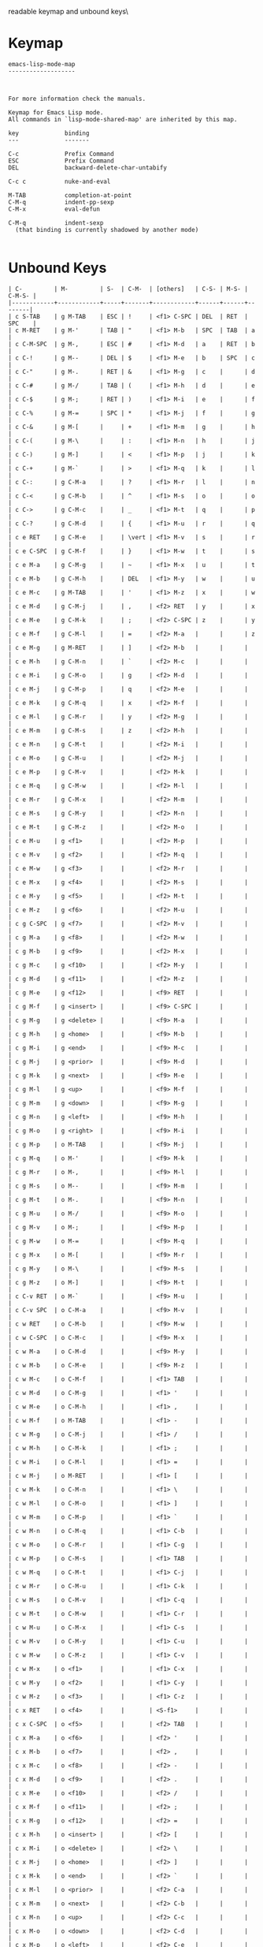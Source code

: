 #+TITLE Keyinfo EMACS-LISP-MODE-MAP
#+DATE 2013-03-27 Mit 17:15 tj on hostname

\Human readable keymap and unbound keys\

* Keymap

#+begin_example
emacs-lisp-mode-map
-------------------



For more information check the manuals.

Keymap for Emacs Lisp mode.
All commands in `lisp-mode-shared-map' are inherited by this map.

key             binding
---             -------

C-c             Prefix Command
ESC             Prefix Command
DEL             backward-delete-char-untabify

C-c c           nuke-and-eval

M-TAB           completion-at-point
C-M-q           indent-pp-sexp
C-M-x           eval-defun

C-M-q           indent-sexp
  (that binding is currently shadowed by another mode)

#+end_example

* Unbound Keys

#+begin_example
| C-         | M-         | S-  | C-M-  | [others]   | C-S- | M-S- | C-M-S- |
|------------+------------+-----+-------+------------+------+------+--------|
| c S-TAB    | g M-TAB    | ESC | !     | <f1> C-SPC | DEL  | RET  | SPC    |
| c M-RET    | g M-'      | TAB | "     | <f1> M-b   | SPC  | TAB  | a      |
| c C-M-SPC  | g M-,      | ESC | #     | <f1> M-d   | a    | RET  | b      |
| c C-!      | g M--      | DEL | $     | <f1> M-e   | b    | SPC  | c      |
| c C-"      | g M-.      | RET | &     | <f1> M-g   | c    |      | d      |
| c C-#      | g M-/      | TAB | (     | <f1> M-h   | d    |      | e      |
| c C-$      | g M-;      | RET | )     | <f1> M-i   | e    |      | f      |
| c C-%      | g M-=      | SPC | *     | <f1> M-j   | f    |      | g      |
| c C-&      | g M-[      |     | +     | <f1> M-m   | g    |      | h      |
| c C-(      | g M-\      |     | :     | <f1> M-n   | h    |      | j      |
| c C-)      | g M-]      |     | <     | <f1> M-p   | j    |      | k      |
| c C-+      | g M-`      |     | >     | <f1> M-q   | k    |      | l      |
| c C-:      | g C-M-a    |     | ?     | <f1> M-r   | l    |      | n      |
| c C-<      | g C-M-b    |     | ^     | <f1> M-s   | o    |      | o      |
| c C->      | g C-M-c    |     | _     | <f1> M-t   | q    |      | p      |
| c C-?      | g C-M-d    |     | {     | <f1> M-u   | r    |      | q      |
| c e RET    | g C-M-e    |     | \vert | <f1> M-v   | s    |      | r      |
| c e C-SPC  | g C-M-f    |     | }     | <f1> M-w   | t    |      | s      |
| c e M-a    | g C-M-g    |     | ~     | <f1> M-x   | u    |      | t      |
| c e M-b    | g C-M-h    |     | DEL   | <f1> M-y   | w    |      | u      |
| c e M-c    | g M-TAB    |     | '     | <f1> M-z   | x    |      | w      |
| c e M-d    | g C-M-j    |     | ,     | <f2> RET   | y    |      | x      |
| c e M-e    | g C-M-k    |     | ;     | <f2> C-SPC | z    |      | y      |
| c e M-f    | g C-M-l    |     | =     | <f2> M-a   |      |      | z      |
| c e M-g    | g M-RET    |     | ]     | <f2> M-b   |      |      |        |
| c e M-h    | g C-M-n    |     | `     | <f2> M-c   |      |      |        |
| c e M-i    | g C-M-o    |     | g     | <f2> M-d   |      |      |        |
| c e M-j    | g C-M-p    |     | q     | <f2> M-e   |      |      |        |
| c e M-k    | g C-M-q    |     | x     | <f2> M-f   |      |      |        |
| c e M-l    | g C-M-r    |     | y     | <f2> M-g   |      |      |        |
| c e M-m    | g C-M-s    |     | z     | <f2> M-h   |      |      |        |
| c e M-n    | g C-M-t    |     |       | <f2> M-i   |      |      |        |
| c e M-o    | g C-M-u    |     |       | <f2> M-j   |      |      |        |
| c e M-p    | g C-M-v    |     |       | <f2> M-k   |      |      |        |
| c e M-q    | g C-M-w    |     |       | <f2> M-l   |      |      |        |
| c e M-r    | g C-M-x    |     |       | <f2> M-m   |      |      |        |
| c e M-s    | g C-M-y    |     |       | <f2> M-n   |      |      |        |
| c e M-t    | g C-M-z    |     |       | <f2> M-o   |      |      |        |
| c e M-u    | g <f1>     |     |       | <f2> M-p   |      |      |        |
| c e M-v    | g <f2>     |     |       | <f2> M-q   |      |      |        |
| c e M-w    | g <f3>     |     |       | <f2> M-r   |      |      |        |
| c e M-x    | g <f4>     |     |       | <f2> M-s   |      |      |        |
| c e M-y    | g <f5>     |     |       | <f2> M-t   |      |      |        |
| c e M-z    | g <f6>     |     |       | <f2> M-u   |      |      |        |
| c g C-SPC  | g <f7>     |     |       | <f2> M-v   |      |      |        |
| c g M-a    | g <f8>     |     |       | <f2> M-w   |      |      |        |
| c g M-b    | g <f9>     |     |       | <f2> M-x   |      |      |        |
| c g M-c    | g <f10>    |     |       | <f2> M-y   |      |      |        |
| c g M-d    | g <f11>    |     |       | <f2> M-z   |      |      |        |
| c g M-e    | g <f12>    |     |       | <f9> RET   |      |      |        |
| c g M-f    | g <insert> |     |       | <f9> C-SPC |      |      |        |
| c g M-g    | g <delete> |     |       | <f9> M-a   |      |      |        |
| c g M-h    | g <home>   |     |       | <f9> M-b   |      |      |        |
| c g M-i    | g <end>    |     |       | <f9> M-c   |      |      |        |
| c g M-j    | g <prior>  |     |       | <f9> M-d   |      |      |        |
| c g M-k    | g <next>   |     |       | <f9> M-e   |      |      |        |
| c g M-l    | g <up>     |     |       | <f9> M-f   |      |      |        |
| c g M-m    | g <down>   |     |       | <f9> M-g   |      |      |        |
| c g M-n    | g <left>   |     |       | <f9> M-h   |      |      |        |
| c g M-o    | g <right>  |     |       | <f9> M-i   |      |      |        |
| c g M-p    | o M-TAB    |     |       | <f9> M-j   |      |      |        |
| c g M-q    | o M-'      |     |       | <f9> M-k   |      |      |        |
| c g M-r    | o M-,      |     |       | <f9> M-l   |      |      |        |
| c g M-s    | o M--      |     |       | <f9> M-m   |      |      |        |
| c g M-t    | o M-.      |     |       | <f9> M-n   |      |      |        |
| c g M-u    | o M-/      |     |       | <f9> M-o   |      |      |        |
| c g M-v    | o M-;      |     |       | <f9> M-p   |      |      |        |
| c g M-w    | o M-=      |     |       | <f9> M-q   |      |      |        |
| c g M-x    | o M-[      |     |       | <f9> M-r   |      |      |        |
| c g M-y    | o M-\      |     |       | <f9> M-s   |      |      |        |
| c g M-z    | o M-]      |     |       | <f9> M-t   |      |      |        |
| c C-v RET  | o M-`      |     |       | <f9> M-u   |      |      |        |
| c C-v SPC  | o C-M-a    |     |       | <f9> M-v   |      |      |        |
| c w RET    | o C-M-b    |     |       | <f9> M-w   |      |      |        |
| c w C-SPC  | o C-M-c    |     |       | <f9> M-x   |      |      |        |
| c w M-a    | o C-M-d    |     |       | <f9> M-y   |      |      |        |
| c w M-b    | o C-M-e    |     |       | <f9> M-z   |      |      |        |
| c w M-c    | o C-M-f    |     |       | <f1> TAB   |      |      |        |
| c w M-d    | o C-M-g    |     |       | <f1> '     |      |      |        |
| c w M-e    | o C-M-h    |     |       | <f1> ,     |      |      |        |
| c w M-f    | o M-TAB    |     |       | <f1> -     |      |      |        |
| c w M-g    | o C-M-j    |     |       | <f1> /     |      |      |        |
| c w M-h    | o C-M-k    |     |       | <f1> ;     |      |      |        |
| c w M-i    | o C-M-l    |     |       | <f1> =     |      |      |        |
| c w M-j    | o M-RET    |     |       | <f1> [     |      |      |        |
| c w M-k    | o C-M-n    |     |       | <f1> \     |      |      |        |
| c w M-l    | o C-M-o    |     |       | <f1> ]     |      |      |        |
| c w M-m    | o C-M-p    |     |       | <f1> `     |      |      |        |
| c w M-n    | o C-M-q    |     |       | <f1> C-b   |      |      |        |
| c w M-o    | o C-M-r    |     |       | <f1> C-g   |      |      |        |
| c w M-p    | o C-M-s    |     |       | <f1> TAB   |      |      |        |
| c w M-q    | o C-M-t    |     |       | <f1> C-j   |      |      |        |
| c w M-r    | o C-M-u    |     |       | <f1> C-k   |      |      |        |
| c w M-s    | o C-M-v    |     |       | <f1> C-q   |      |      |        |
| c w M-t    | o C-M-w    |     |       | <f1> C-r   |      |      |        |
| c w M-u    | o C-M-x    |     |       | <f1> C-s   |      |      |        |
| c w M-v    | o C-M-y    |     |       | <f1> C-u   |      |      |        |
| c w M-w    | o C-M-z    |     |       | <f1> C-v   |      |      |        |
| c w M-x    | o <f1>     |     |       | <f1> C-x   |      |      |        |
| c w M-y    | o <f2>     |     |       | <f1> C-y   |      |      |        |
| c w M-z    | o <f3>     |     |       | <f1> C-z   |      |      |        |
| c x RET    | o <f4>     |     |       | <S-f1>     |      |      |        |
| c x C-SPC  | o <f5>     |     |       | <f2> TAB   |      |      |        |
| c x M-a    | o <f6>     |     |       | <f2> '     |      |      |        |
| c x M-b    | o <f7>     |     |       | <f2> ,     |      |      |        |
| c x M-c    | o <f8>     |     |       | <f2> -     |      |      |        |
| c x M-d    | o <f9>     |     |       | <f2> .     |      |      |        |
| c x M-e    | o <f10>    |     |       | <f2> /     |      |      |        |
| c x M-f    | o <f11>    |     |       | <f2> ;     |      |      |        |
| c x M-g    | o <f12>    |     |       | <f2> =     |      |      |        |
| c x M-h    | o <insert> |     |       | <f2> [     |      |      |        |
| c x M-i    | o <delete> |     |       | <f2> \     |      |      |        |
| c x M-j    | o <home>   |     |       | <f2> ]     |      |      |        |
| c x M-k    | o <end>    |     |       | <f2> `     |      |      |        |
| c x M-l    | o <prior>  |     |       | <f2> C-a   |      |      |        |
| c x M-m    | o <next>   |     |       | <f2> C-b   |      |      |        |
| c x M-n    | o <up>     |     |       | <f2> C-c   |      |      |        |
| c x M-o    | o <down>   |     |       | <f2> C-d   |      |      |        |
| c x M-p    | o <left>   |     |       | <f2> C-e   |      |      |        |
| c x M-q    | o <right>  |     |       | <f2> C-f   |      |      |        |
| c x M-r    | s M-TAB    |     |       | <f2> C-g   |      |      |        |
| c x M-s    | s M-'      |     |       | <f2> C-h   |      |      |        |
| c x M-t    | s M-,      |     |       | <f2> TAB   |      |      |        |
| c x M-u    | s M--      |     |       | <f2> C-j   |      |      |        |
| c x M-v    | s M-.      |     |       | <f2> C-k   |      |      |        |
| c x M-w    | s M-/      |     |       | <f2> C-l   |      |      |        |
| c x M-x    | s M-;      |     |       | <f2> RET   |      |      |        |
| c x M-y    | s M-=      |     |       | <f2> C-n   |      |      |        |
| c x M-z    | s M-[      |     |       | <f2> C-o   |      |      |        |
| c C-x SPC  | s M-\      |     |       | <f2> C-p   |      |      |        |
| c C-{      | s M-]      |     |       | <f2> C-q   |      |      |        |
| c C-\vert  | s M-`      |     |       | <f2> C-r   |      |      |        |
| c C-}      | s C-M-a    |     |       | <f2> C-s   |      |      |        |
| c C-~      | s C-M-b    |     |       | <f2> C-t   |      |      |        |
| c C-DEL    | s C-M-c    |     |       | <f2> C-u   |      |      |        |
| h S-TAB    | s C-M-d    |     |       | <f2> C-v   |      |      |        |
| h M-RET    | s C-M-e    |     |       | <f2> C-w   |      |      |        |
| h C-M-SPC  | s C-M-f    |     |       | <f2> C-x   |      |      |        |
| h C-!      | s C-M-g    |     |       | <f2> C-y   |      |      |        |
| h C-"      | s h TAB    |     |       | <f2> C-z   |      |      |        |
| h C-#      | s h '      |     |       | <S-f2>     |      |      |        |
| h C-$      | s h ,      |     |       | <S-f3>     |      |      |        |
| h C-%      | s h -      |     |       | <S-f4>     |      |      |        |
| h C-&      | s h .      |     |       | <S-f7>     |      |      |        |
| h C-(      | s h /      |     |       | <S-f8>     |      |      |        |
| h C-)      | s h ;      |     |       | <f9> TAB   |      |      |        |
| h C-*      | s h =      |     |       | <f9> '     |      |      |        |
| h C-+      | s h [      |     |       | <f9> ,     |      |      |        |
| h 4 0      | s h \      |     |       | <f9> -     |      |      |        |
| h 4 1      | s h ]      |     |       | <f9> .     |      |      |        |
| h 4 2      | s h `      |     |       | <f9> /     |      |      |        |
| h 4 3      | s h C-a    |     |       | <f9> ;     |      |      |        |
| h 4 4      | s h C-b    |     |       | <f9> =     |      |      |        |
| h 4 5      | s h C-c    |     |       | <f9> [     |      |      |        |
| h 4 6      | s h C-d    |     |       | <f9> \     |      |      |        |
| h 4 7      | s h C-e    |     |       | <f9> ]     |      |      |        |
| h 4 8      | s h C-f    |     |       | <f9> `     |      |      |        |
| h 4 9      | s h C-g    |     |       | <f9> C-a   |      |      |        |
| h C-:      | s h C-h    |     |       | <f9> C-b   |      |      |        |
| h C-<      | s h TAB    |     |       | <f9> C-c   |      |      |        |
| h C->      | s h C-j    |     |       | <f9> C-d   |      |      |        |
| h C-?      | s h C-k    |     |       | <f9> C-e   |      |      |        |
| h C-@      | s h C-l    |     |       | <f9> C-f   |      |      |        |
| h C-^      | s h RET    |     |       | <f9> C-g   |      |      |        |
| h C-_      | s h C-n    |     |       | <f9> C-h   |      |      |        |
| h C-{      | s h C-o    |     |       | <f9> TAB   |      |      |        |
| h C-\vert  | s h C-p    |     |       | <f9> C-j   |      |      |        |
| h C-}      | s h C-q    |     |       | <f9> C-k   |      |      |        |
| h C-~      | s h C-r    |     |       | <f9> C-l   |      |      |        |
| h C-DEL    | s h C-s    |     |       | <f9> RET   |      |      |        |
| x S-TAB    | s h C-t    |     |       | <f9> C-n   |      |      |        |
| x RET TAB  | s h C-u    |     |       | <f9> C-o   |      |      |        |
| x RET '    | s h C-v    |     |       | <f9> C-p   |      |      |        |
| x RET ,    | s h C-w    |     |       | <f9> C-q   |      |      |        |
| x RET -    | s h C-x    |     |       | <f9> C-r   |      |      |        |
| x RET .    | s h C-y    |     |       | <f9> C-s   |      |      |        |
| x RET /    | s h C-z    |     |       | <f9> C-t   |      |      |        |
| x RET ;    | s C-M-h    |     |       | <f9> C-u   |      |      |        |
| x RET =    | s M-TAB    |     |       | <f9> C-v   |      |      |        |
| x RET [    | s C-M-j    |     |       | <f9> C-w   |      |      |        |
| x RET \    | s C-M-k    |     |       | <f9> C-x   |      |      |        |
| x RET ]    | s C-M-l    |     |       | <f9> C-y   |      |      |        |
| x RET `    | s M-RET    |     |       | <f9> C-z   |      |      |        |
| x RET C-a  | s C-M-n    |     |       | <S-f9>     |      |      |        |
| x RET C-b  | s C-M-o    |     |       | <S-f10>    |      |      |        |
| x RET C-c  | s C-M-p    |     |       | <S-f11>    |      |      |        |
| x RET C-d  | s C-M-q    |     |       | <S-f12>    |      |      |        |
| x RET C-e  | s C-M-r    |     |       | <S-home>   |      |      |        |
| x RET C-f  | s C-M-s    |     |       | <S-end>    |      |      |        |
| x RET C-g  | s C-M-t    |     |       | <S-prior>  |      |      |        |
| x RET C-h  | s C-M-u    |     |       | <S-next>   |      |      |        |
| x RET TAB  | s C-M-v    |     |       | <f1> 0     |      |      |        |
| x RET C-j  | s C-M-w    |     |       | <f1> 1     |      |      |        |
| x RET C-k  | s C-M-x    |     |       | <f1> 2     |      |      |        |
| x RET C-l  | s C-M-y    |     |       | <f1> 3     |      |      |        |
| x RET RET  | s C-M-z    |     |       | <f1> 5     |      |      |        |
| x RET C-n  | s <f1>     |     |       | <f1> 6     |      |      |        |
| x RET C-o  | s <f2>     |     |       | <f1> 7     |      |      |        |
| x RET C-p  | s <f3>     |     |       | <f1> 8     |      |      |        |
| x RET C-q  | s <f4>     |     |       | <f1> 9     |      |      |        |
| x RET C-r  | s <f5>     |     |       | <f2> 0     |      |      |        |
| x RET C-s  | s <f6>     |     |       | <f2> 1     |      |      |        |
| x RET C-t  | s <f7>     |     |       | <f2> 3     |      |      |        |
| x RET C-u  | s <f8>     |     |       | <f2> 4     |      |      |        |
| x RET C-v  | s <f9>     |     |       | <f2> 5     |      |      |        |
| x RET C-w  | s <f10>    |     |       | <f2> 6     |      |      |        |
| x RET C-x  | s <f11>    |     |       | <f2> 7     |      |      |        |
| x RET C-y  | s <f12>    |     |       | <f2> 8     |      |      |        |
| x RET C-z  | s <insert> |     |       | <f2> 9     |      |      |        |
| x RET a    | s <delete> |     |       | <M-f5>     |      |      |        |
| x RET b    | s <home>   |     |       | <M-f6>     |      |      |        |
| x RET d    | s <end>    |     |       | <M-f7>     |      |      |        |
| x RET e    | s <prior>  |     |       | <M-f8>     |      |      |        |
| x RET g    | s <next>   |     |       | <f9> 0     |      |      |        |
| x RET h    | s <up>     |     |       | <f9> 1     |      |      |        |
| x RET i    | s <down>   |     |       | <f9> 2     |      |      |        |
| x RET j    | s <left>   |     |       | <f9> 3     |      |      |        |
| x RET m    | s <right>  |     |       | <f9> 4     |      |      |        |
| x RET n    | g TAB      |     |       | <f9> 5     |      |      |        |
| x RET o    | g S-RET    |     |       | <f9> 6     |      |      |        |
| x RET q    | g S-SPC    |     |       | <f9> 7     |      |      |        |
| x RET s    | g C-'      |     |       | <f9> 8     |      |      |        |
| x RET u    | g C-,      |     |       | <f9> 9     |      |      |        |
| x RET v    | g C--      |     |       | <M-f10>    |      |      |        |
| x RET w    | g C-.      |     |       | <M-f11>    |      |      |        |
| x RET y    | g C-/      |     |       | <M-f12>    |      |      |        |
| x RET z    | g M-0      |     |       | <M-insert> |      |      |        |
| x M-RET    | g M-1      |     |       | <M-delete> |      |      |        |
| x C-M-SPC  | g M-2      |     |       | <f1> SPC   |      |      |        |
| x C-!      | g M-3      |     |       | <C-f1>     |      |      |        |
| x C-"      | g M-4      |     |       | <f2> RET   |      |      |        |
| x C-#      | g M-5      |     |       | <f2> SPC   |      |      |        |
| x C-$      | g M-6      |     |       | <C-f2>     |      |      |        |
| x C-%      | g M-7      |     |       | <C-f3>     |      |      |        |
| x C-&      | g M-8      |     |       | <C-f4>     |      |      |        |
| x C-(      | g M-9      |     |       | <C-f7>     |      |      |        |
| x C-)      | g C-;      |     |       | <C-f8>     |      |      |        |
| x C-*      | g C-=      |     |       | <f9> RET   |      |      |        |
| x 4 1      | g A        |     |       | <C-f12>    |      |      |        |
| x 4 2      | g B        |     |       | <f1> j     |      |      |        |
| x 4 3      | g C        |     |       | <f1> x     |      |      |        |
| x 4 4      | g D        |     |       | <f1> y     |      |      |        |
| x 4 5      | g E        |     |       | <f1> z     |      |      |        |
| x 4 6      | g F        |     |       | <f2> a     |      |      |        |
| x 4 7      | g G        |     |       | <f2> c     |      |      |        |
| x 4 8      | g H        |     |       | <f2> d     |      |      |        |
| x 4 9      | g I        |     |       | <f2> e     |      |      |        |
| x 5 3      | g J        |     |       | <f2> f     |      |      |        |
| x 5 4      | g K        |     |       | <f2> g     |      |      |        |
| x 5 5      | g L        |     |       | <f2> h     |      |      |        |
| x 5 6      | g M        |     |       | <f2> i     |      |      |        |
| x 5 7      | g N        |     |       | <f2> j     |      |      |        |
| x 5 8      | g O        |     |       | <f2> k     |      |      |        |
| x 5 9      | g P        |     |       | <f2> l     |      |      |        |
| x 6 0      | g Q        |     |       | <f2> m     |      |      |        |
| x 6 1      | g R        |     |       | <f2> n     |      |      |        |
| x 6 3      | g S        |     |       | <f2> o     |      |      |        |
| x 6 4      | g T        |     |       | <f2> p     |      |      |        |
| x 6 5      | g U        |     |       | <f2> q     |      |      |        |
| x 6 6      | g V        |     |       | <f2> r     |      |      |        |
| x 6 7      | g W        |     |       | <f2> t     |      |      |        |
| x 6 8      | g X        |     |       | <f2> u     |      |      |        |
| x 6 9      | g Y        |     |       | <f2> v     |      |      |        |
| x 8 0      | g Z        |     |       | <f2> w     |      |      |        |
| x 8 1      | g C-\      |     |       | <f2> x     |      |      |        |
| x 8 2      | g C-]      |     |       | <f2> y     |      |      |        |
| x 8 3      | g C-`      |     |       | <f2> z     |      |      |        |
| x 8 4      | o TAB      |     |       | <f9> a     |      |      |        |
| x 8 5      | o S-RET    |     |       | <f9> d     |      |      |        |
| x 8 6      | o S-SPC    |     |       | <f9> e     |      |      |        |
| x 8 7      | o C-'      |     |       | <f9> i     |      |      |        |
| x 8 8      | o C-,      |     |       | <f9> j     |      |      |        |
| x 8 9      | o C--      |     |       | <f9> k     |      |      |        |
| x C-:      | o C-.      |     |       | <f9> l     |      |      |        |
| x C-<      | o C-/      |     |       | <f9> m     |      |      |        |
| x C->      | o M-0      |     |       | <f9> q     |      |      |        |
| x C-?      | o M-1      |     |       | <f9> x     |      |      |        |
| x C-^      | o M-2      |     |       | <f9> z     |      |      |        |
| x C-_      | o M-3      |     |       |            |      |      |        |
| x a RET    | o M-4      |     |       |            |      |      |        |
| x a C-SPC  | o M-5      |     |       |            |      |      |        |
| x a M-a    | o M-6      |     |       |            |      |      |        |
| x a M-b    | o M-7      |     |       |            |      |      |        |
| x a M-c    | o M-8      |     |       |            |      |      |        |
| x a M-d    | o M-9      |     |       |            |      |      |        |
| x a M-e    | o C-;      |     |       |            |      |      |        |
| x a M-f    | o C-=      |     |       |            |      |      |        |
| x a M-g    | o A        |     |       |            |      |      |        |
| x a M-h    | o B        |     |       |            |      |      |        |
| x a M-i    | o C        |     |       |            |      |      |        |
| x a M-j    | o D        |     |       |            |      |      |        |
| x a M-k    | o E        |     |       |            |      |      |        |
| x a M-l    | o F        |     |       |            |      |      |        |
| x a M-m    | o G        |     |       |            |      |      |        |
| x a M-n    | o H        |     |       |            |      |      |        |
| x a M-o    | o I        |     |       |            |      |      |        |
| x a M-p    | o J        |     |       |            |      |      |        |
| x a M-q    | o K        |     |       |            |      |      |        |
| x a M-r    | o L        |     |       |            |      |      |        |
| x a M-s    | o M        |     |       |            |      |      |        |
| x a M-t    | o N        |     |       |            |      |      |        |
| x a M-u    | o O        |     |       |            |      |      |        |
| x a M-v    | o P        |     |       |            |      |      |        |
| x a M-w    | o Q        |     |       |            |      |      |        |
| x a M-x    | o R        |     |       |            |      |      |        |
| x a M-y    | o S        |     |       |            |      |      |        |
| x a M-z    | o T        |     |       |            |      |      |        |
| x RET RET  | o U        |     |       |            |      |      |        |
| x RET SPC  | o V        |     |       |            |      |      |        |
| x n RET    | o W        |     |       |            |      |      |        |
| x n C-SPC  | o X        |     |       |            |      |      |        |
| x n M-a    | o Y        |     |       |            |      |      |        |
| x n M-b    | o Z        |     |       |            |      |      |        |
| x n M-c    | o C-\      |     |       |            |      |      |        |
| x n M-d    | o C-]      |     |       |            |      |      |        |
| x n M-e    | o C-`      |     |       |            |      |      |        |
| x n M-f    | s TAB      |     |       |            |      |      |        |
| x n M-g    | s S-RET    |     |       |            |      |      |        |
| x n M-h    | s S-SPC    |     |       |            |      |      |        |
| x n M-i    | s C-'      |     |       |            |      |      |        |
| x n M-j    | s C-,      |     |       |            |      |      |        |
| x n M-k    | s C--      |     |       |            |      |      |        |
| x n M-l    | s C-.      |     |       |            |      |      |        |
| x n M-m    | s C-/      |     |       |            |      |      |        |
| x n M-n    | s M-0      |     |       |            |      |      |        |
| x n M-o    | s M-1      |     |       |            |      |      |        |
| x n M-p    | s M-2      |     |       |            |      |      |        |
| x n M-q    | s M-3      |     |       |            |      |      |        |
| x n M-r    | s M-4      |     |       |            |      |      |        |
| x n M-s    | s M-5      |     |       |            |      |      |        |
| x n M-t    | s M-6      |     |       |            |      |      |        |
| x n M-u    | s M-7      |     |       |            |      |      |        |
| x n M-v    | s M-8      |     |       |            |      |      |        |
| x n M-w    | s M-9      |     |       |            |      |      |        |
| x n M-x    | s C-;      |     |       |            |      |      |        |
| x n M-y    | s C-=      |     |       |            |      |      |        |
| x n M-z    | s A        |     |       |            |      |      |        |
| x r RET    | s B        |     |       |            |      |      |        |
| x r M-a    | s C        |     |       |            |      |      |        |
| x r M-b    | s D        |     |       |            |      |      |        |
| x r M-c    | s E        |     |       |            |      |      |        |
| x r M-d    | s F        |     |       |            |      |      |        |
| x r M-e    | s G        |     |       |            |      |      |        |
| x r M-f    | s H        |     |       |            |      |      |        |
| x r M-g    | s I        |     |       |            |      |      |        |
| x r M-h    | s J        |     |       |            |      |      |        |
| x r M-i    | s K        |     |       |            |      |      |        |
| x r M-j    | s L        |     |       |            |      |      |        |
| x r M-k    | s M        |     |       |            |      |      |        |
| x r M-l    | s N        |     |       |            |      |      |        |
| x r M-m    | s O        |     |       |            |      |      |        |
| x r M-n    | s P        |     |       |            |      |      |        |
| x r M-o    | s Q        |     |       |            |      |      |        |
| x r M-p    | s R        |     |       |            |      |      |        |
| x r M-q    | s S        |     |       |            |      |      |        |
| x r M-r    | s T        |     |       |            |      |      |        |
| x r M-s    | s U        |     |       |            |      |      |        |
| x r M-t    | s V        |     |       |            |      |      |        |
| x r M-u    | s W        |     |       |            |      |      |        |
| x r M-v    | s X        |     |       |            |      |      |        |
| x r M-w    | s Y        |     |       |            |      |      |        |
| x r M-x    | s Z        |     |       |            |      |      |        |
| x r M-y    | s C-\      |     |       |            |      |      |        |
| x r M-z    | s C-]      |     |       |            |      |      |        |
| x v RET    | s C-`      |     |       |            |      |      |        |
| x v C-SPC  | s h 0      |     |       |            |      |      |        |
| x v M-a    | s h 1      |     |       |            |      |      |        |
| x v M-b    | s h 2      |     |       |            |      |      |        |
| x v M-c    | s h 3      |     |       |            |      |      |        |
| x v M-d    | s h 4      |     |       |            |      |      |        |
| x v M-e    | s h 5      |     |       |            |      |      |        |
| x v M-f    | s h 6      |     |       |            |      |      |        |
| x v M-g    | s h 7      |     |       |            |      |      |        |
| x v M-h    | s h 8      |     |       |            |      |      |        |
| x v M-i    | s h 9      |     |       |            |      |      |        |
| x v M-j    | g M-RET    |     |       |            |      |      |        |
| x v M-k    | g M-SPC    |     |       |            |      |      |        |
| x v M-l    | g !        |     |       |            |      |      |        |
| x v M-m    | g "        |     |       |            |      |      |        |
| x v M-n    | g #        |     |       |            |      |      |        |
| x v M-o    | g $        |     |       |            |      |      |        |
| x v M-p    | g %        |     |       |            |      |      |        |
| x v M-q    | g &        |     |       |            |      |      |        |
| x v M-r    | g (        |     |       |            |      |      |        |
| x v M-s    | g )        |     |       |            |      |      |        |
| x v M-t    | g *        |     |       |            |      |      |        |
| x v M-u    | g +        |     |       |            |      |      |        |
| x v M-v    | g C-0      |     |       |            |      |      |        |
| x v M-w    | g C-1      |     |       |            |      |      |        |
| x v M-x    | g C-2      |     |       |            |      |      |        |
| x v M-y    | g C-3      |     |       |            |      |      |        |
| x v M-z    | g C-4      |     |       |            |      |      |        |
| x C-{      | g C-5      |     |       |            |      |      |        |
| x C-\vert  | g C-6      |     |       |            |      |      |        |
| x C-}      | g C-7      |     |       |            |      |      |        |
| x C-~      | g C-8      |     |       |            |      |      |        |
| x C-DEL    | g C-9      |     |       |            |      |      |        |
| c M-TAB    | g :        |     |       |            |      |      |        |
| c M-'      | g <        |     |       |            |      |      |        |
| c M-,      | g >        |     |       |            |      |      |        |
| c M--      | g ?        |     |       |            |      |      |        |
| c M-.      | g @        |     |       |            |      |      |        |
| c M-/      | g ^        |     |       |            |      |      |        |
| c M-;      | g _        |     |       |            |      |      |        |
| c M-=      | g {        |     |       |            |      |      |        |
| c M-[      | g \vert    |     |       |            |      |      |        |
| c M-\      | g }        |     |       |            |      |      |        |
| c M-]      | g ~        |     |       |            |      |      |        |
| c M-`      | g DEL      |     |       |            |      |      |        |
| c C-M-a    | o M-RET    |     |       |            |      |      |        |
| c C-M-b    | o M-SPC    |     |       |            |      |      |        |
| c C-M-c    | o !        |     |       |            |      |      |        |
| c C-M-d    | o "        |     |       |            |      |      |        |
| c e TAB    | o #        |     |       |            |      |      |        |
| c e '      | o $        |     |       |            |      |      |        |
| c e ,      | o %        |     |       |            |      |      |        |
| c e -      | o &        |     |       |            |      |      |        |
| c e .      | o (        |     |       |            |      |      |        |
| c e /      | o )        |     |       |            |      |      |        |
| c e ;      | o *        |     |       |            |      |      |        |
| c e =      | o +        |     |       |            |      |      |        |
| c e [      | o C-0      |     |       |            |      |      |        |
| c e \      | o C-1      |     |       |            |      |      |        |
| c e ]      | o C-2      |     |       |            |      |      |        |
| c e `      | o C-3      |     |       |            |      |      |        |
| c e C-a    | o C-4      |     |       |            |      |      |        |
| c e C-b    | o C-5      |     |       |            |      |      |        |
| c e C-c    | o C-6      |     |       |            |      |      |        |
| c e C-d    | o C-7      |     |       |            |      |      |        |
| c e C-e    | o C-8      |     |       |            |      |      |        |
| c e C-f    | o C-9      |     |       |            |      |      |        |
| c e C-g    | o :        |     |       |            |      |      |        |
| c e C-h    | o <        |     |       |            |      |      |        |
| c e TAB    | o >        |     |       |            |      |      |        |
| c e C-j    | o ?        |     |       |            |      |      |        |
| c e C-k    | o @        |     |       |            |      |      |        |
| c e C-l    | o ^        |     |       |            |      |      |        |
| c e RET    | o _        |     |       |            |      |      |        |
| c e C-n    | o {        |     |       |            |      |      |        |
| c e C-o    | o \vert    |     |       |            |      |      |        |
| c e C-p    | o }        |     |       |            |      |      |        |
| c e C-q    | o ~        |     |       |            |      |      |        |
| c e C-r    | o DEL      |     |       |            |      |      |        |
| c e C-s    | s M-RET    |     |       |            |      |      |        |
| c e C-t    | s M-SPC    |     |       |            |      |      |        |
| c e C-u    | s !        |     |       |            |      |      |        |
| c e C-v    | s "        |     |       |            |      |      |        |
| c e C-w    | s #        |     |       |            |      |      |        |
| c e C-x    | s $        |     |       |            |      |      |        |
| c e C-y    | s %        |     |       |            |      |      |        |
| c e C-z    | s &        |     |       |            |      |      |        |
| c C-M-e    | s (        |     |       |            |      |      |        |
| c C-M-f    | s )        |     |       |            |      |      |        |
| c g TAB    | s *        |     |       |            |      |      |        |
| c g '      | s +        |     |       |            |      |      |        |
| c g ,      | s C-0      |     |       |            |      |      |        |
| c g -      | s C-1      |     |       |            |      |      |        |
| c g .      | s C-2      |     |       |            |      |      |        |
| c g /      | s C-3      |     |       |            |      |      |        |
| c g ;      | s C-4      |     |       |            |      |      |        |
| c g =      | s C-5      |     |       |            |      |      |        |
| c g [      | s C-6      |     |       |            |      |      |        |
| c g \      | s C-7      |     |       |            |      |      |        |
| c g ]      | s C-8      |     |       |            |      |      |        |
| c g `      | s C-9      |     |       |            |      |      |        |
| c g C-a    | s :        |     |       |            |      |      |        |
| c g C-b    | s <        |     |       |            |      |      |        |
| c g C-c    | s >        |     |       |            |      |      |        |
| c g C-d    | s ?        |     |       |            |      |      |        |
| c g C-e    | s @        |     |       |            |      |      |        |
| c g C-f    | s ^        |     |       |            |      |      |        |
| c g C-g    | s _        |     |       |            |      |      |        |
| c g C-h    | s h RET    |     |       |            |      |      |        |
| c g TAB    | s h SPC    |     |       |            |      |      |        |
| c g C-j    | s {        |     |       |            |      |      |        |
| c g C-k    | s \vert    |     |       |            |      |      |        |
| c g C-l    | s }        |     |       |            |      |      |        |
| c g C-n    | s ~        |     |       |            |      |      |        |
| c g C-o    | s DEL      |     |       |            |      |      |        |
| c g C-p    | A          |     |       |            |      |      |        |
| c g C-q    | B          |     |       |            |      |      |        |
| c g C-r    | C          |     |       |            |      |      |        |
| c g C-s    | D          |     |       |            |      |      |        |
| c g C-t    | E          |     |       |            |      |      |        |
| c g C-u    | F          |     |       |            |      |      |        |
| c g C-v    | G          |     |       |            |      |      |        |
| c g C-w    | H          |     |       |            |      |      |        |
| c g C-x    | I          |     |       |            |      |      |        |
| c g C-y    | J          |     |       |            |      |      |        |
| c g C-z    | K          |     |       |            |      |      |        |
| c C-M-g    | L          |     |       |            |      |      |        |
| c C-M-h    | M          |     |       |            |      |      |        |
| c M-TAB    | N          |     |       |            |      |      |        |
| c C-M-j    | O          |     |       |            |      |      |        |
| c C-M-k    | P          |     |       |            |      |      |        |
| c M-RET    | Q          |     |       |            |      |      |        |
| c C-M-n    | R          |     |       |            |      |      |        |
| c C-M-o    | S          |     |       |            |      |      |        |
| c C-M-p    | T          |     |       |            |      |      |        |
| c C-M-q    | U          |     |       |            |      |      |        |
| c C-M-r    | V          |     |       |            |      |      |        |
| c C-M-s    | W          |     |       |            |      |      |        |
| c C-M-t    | Y          |     |       |            |      |      |        |
| c C-M-u    | Z          |     |       |            |      |      |        |
| c C-v k    | g RET      |     |       |            |      |      |        |
| c C-v m    | g C-SPC    |     |       |            |      |      |        |
| c C-v q    | g M-a      |     |       |            |      |      |        |
| c C-v w    | g M-b      |     |       |            |      |      |        |
| c C-v y    | g M-c      |     |       |            |      |      |        |
| c C-M-v    | g M-d      |     |       |            |      |      |        |
| c w TAB    | g M-e      |     |       |            |      |      |        |
| c w '      | g M-f      |     |       |            |      |      |        |
| c w ,      | g M-h      |     |       |            |      |      |        |
| c w -      | g M-i      |     |       |            |      |      |        |
| c w .      | g M-j      |     |       |            |      |      |        |
| c w /      | g M-k      |     |       |            |      |      |        |
| c w ;      | g M-l      |     |       |            |      |      |        |
| c w =      | g M-m      |     |       |            |      |      |        |
| c w [      | g M-o      |     |       |            |      |      |        |
| c w \      | g M-q      |     |       |            |      |      |        |
| c w ]      | g M-r      |     |       |            |      |      |        |
| c w `      | g M-s      |     |       |            |      |      |        |
| c w C-a    | g M-t      |     |       |            |      |      |        |
| c w C-b    | g M-u      |     |       |            |      |      |        |
| c w C-c    | g M-v      |     |       |            |      |      |        |
| c w C-d    | g M-w      |     |       |            |      |      |        |
| c w C-e    | g M-x      |     |       |            |      |      |        |
| c w C-f    | g M-y      |     |       |            |      |      |        |
| c w C-g    | g M-z      |     |       |            |      |      |        |
| c w C-h    | o RET      |     |       |            |      |      |        |
| c w TAB    | o C-SPC    |     |       |            |      |      |        |
| c w C-j    | o M-a      |     |       |            |      |      |        |
| c w C-k    | o M-b      |     |       |            |      |      |        |
| c w C-l    | o M-c      |     |       |            |      |      |        |
| c w RET    | o M-d      |     |       |            |      |      |        |
| c w C-n    | o M-e      |     |       |            |      |      |        |
| c w C-o    | o M-f      |     |       |            |      |      |        |
| c w C-p    | o M-g      |     |       |            |      |      |        |
| c w C-q    | o M-h      |     |       |            |      |      |        |
| c w C-r    | o M-i      |     |       |            |      |      |        |
| c w C-s    | o M-j      |     |       |            |      |      |        |
| c w C-t    | o M-k      |     |       |            |      |      |        |
| c w C-u    | o M-l      |     |       |            |      |      |        |
| c w C-v    | o M-m      |     |       |            |      |      |        |
| c w C-w    | o M-n      |     |       |            |      |      |        |
| c w C-x    | o M-p      |     |       |            |      |      |        |
| c w C-y    | o M-q      |     |       |            |      |      |        |
| c w C-z    | o M-r      |     |       |            |      |      |        |
| c C-M-w    | o M-t      |     |       |            |      |      |        |
| c x TAB    | o M-u      |     |       |            |      |      |        |
| c x '      | o M-v      |     |       |            |      |      |        |
| c x ,      | o M-w      |     |       |            |      |      |        |
| c x -      | o M-x      |     |       |            |      |      |        |
| c x .      | o M-y      |     |       |            |      |      |        |
| c x /      | o M-z      |     |       |            |      |      |        |
| c x ;      | s RET      |     |       |            |      |      |        |
| c x =      | s C-SPC    |     |       |            |      |      |        |
| c x [      | s M-a      |     |       |            |      |      |        |
| c x \      | s M-b      |     |       |            |      |      |        |
| c x ]      | s M-c      |     |       |            |      |      |        |
| c x `      | s M-d      |     |       |            |      |      |        |
| c x C-a    | s M-e      |     |       |            |      |      |        |
| c x C-b    | s M-f      |     |       |            |      |      |        |
| c x C-c    | s M-g      |     |       |            |      |      |        |
| c x C-d    | s h a      |     |       |            |      |      |        |
| c x C-e    | s h b      |     |       |            |      |      |        |
| c x C-f    | s h c      |     |       |            |      |      |        |
| c x C-g    | s h d      |     |       |            |      |      |        |
| c x C-h    | s h e      |     |       |            |      |      |        |
| c x TAB    | s h g      |     |       |            |      |      |        |
| c x C-j    | s h h      |     |       |            |      |      |        |
| c x C-k    | s h i      |     |       |            |      |      |        |
| c x C-l    | s h j      |     |       |            |      |      |        |
| c x RET    | s h k      |     |       |            |      |      |        |
| c x C-n    | s h m      |     |       |            |      |      |        |
| c x C-o    | s h n      |     |       |            |      |      |        |
| c x C-p    | s h o      |     |       |            |      |      |        |
| c x C-q    | s h q      |     |       |            |      |      |        |
| c x C-r    | s h s      |     |       |            |      |      |        |
| c x C-s    | s h t      |     |       |            |      |      |        |
| c x C-t    | s h v      |     |       |            |      |      |        |
| c x C-u    | s h x      |     |       |            |      |      |        |
| c x C-v    | s h y      |     |       |            |      |      |        |
| c x C-w    | s h z      |     |       |            |      |      |        |
| c x C-x    | s M-h      |     |       |            |      |      |        |
| c x C-y    | s M-i      |     |       |            |      |      |        |
| c x C-z    | s M-j      |     |       |            |      |      |        |
| c C-x h    | s M-k      |     |       |            |      |      |        |
| c C-x j    | s M-l      |     |       |            |      |      |        |
| c C-x k    | s M-m      |     |       |            |      |      |        |
| c C-x l    | s M-n      |     |       |            |      |      |        |
| c C-x m    | s M-o      |     |       |            |      |      |        |
| c C-x n    | s M-p      |     |       |            |      |      |        |
| c C-x q    | s M-q      |     |       |            |      |      |        |
| c C-x r    | s M-r      |     |       |            |      |      |        |
| c C-x s    | s M-t      |     |       |            |      |      |        |
| c C-x t    | s M-u      |     |       |            |      |      |        |
| c C-x u    | s M-v      |     |       |            |      |      |        |
| c C-x w    | s M-w      |     |       |            |      |      |        |
| c C-x x    | s M-x      |     |       |            |      |      |        |
| c C-x y    | s M-y      |     |       |            |      |      |        |
| c C-x z    | s M-z      |     |       |            |      |      |        |
| c C-M-x    | "          |     |       |            |      |      |        |
| c C-M-y    | #          |     |       |            |      |      |        |
| c C-M-z    | ?          |     |       |            |      |      |        |
| c <f1>     | g TAB      |     |       |            |      |      |        |
| c <f2>     | g '        |     |       |            |      |      |        |
| c <f3>     | g ,        |     |       |            |      |      |        |
| c <f4>     | g -        |     |       |            |      |      |        |
| c <f5>     | g .        |     |       |            |      |      |        |
| c <f6>     | g /        |     |       |            |      |      |        |
| c <f7>     | g ;        |     |       |            |      |      |        |
| c <f8>     | g =        |     |       |            |      |      |        |
| c <f9>     | g [        |     |       |            |      |      |        |
| c <f10>    | g \        |     |       |            |      |      |        |
| c <f11>    | g ]        |     |       |            |      |      |        |
| c <f12>    | g `        |     |       |            |      |      |        |
| c <insert> | g C-a      |     |       |            |      |      |        |
| c <delete> | g C-b      |     |       |            |      |      |        |
| c <home>   | g C-c      |     |       |            |      |      |        |
| c <end>    | g C-d      |     |       |            |      |      |        |
| c <prior>  | g C-e      |     |       |            |      |      |        |
| c <next>   | g C-f      |     |       |            |      |      |        |
| c <up>     | g C-g      |     |       |            |      |      |        |
| c <down>   | g C-h      |     |       |            |      |      |        |
| h M-TAB    | g TAB      |     |       |            |      |      |        |
| h M-'      | g C-j      |     |       |            |      |      |        |
| h M-,      | g C-k      |     |       |            |      |      |        |
| h M--      | g C-l      |     |       |            |      |      |        |
| h M-.      | g RET      |     |       |            |      |      |        |
| h M-/      | g C-n      |     |       |            |      |      |        |
| h 4 RET    | g C-o      |     |       |            |      |      |        |
| h 4 SPC    | g C-p      |     |       |            |      |      |        |
| h M-;      | g C-q      |     |       |            |      |      |        |
| h M-=      | g C-r      |     |       |            |      |      |        |
| h M-[      | g C-s      |     |       |            |      |      |        |
| h M-\      | g C-t      |     |       |            |      |      |        |
| h M-]      | g C-u      |     |       |            |      |      |        |
| h M-`      | g C-v      |     |       |            |      |      |        |
| h C-M-b    | g C-w      |     |       |            |      |      |        |
| h C-M-c    | g C-x      |     |       |            |      |      |        |
| h C-M-d    | g C-y      |     |       |            |      |      |        |
| h C-M-e    | g C-z      |     |       |            |      |      |        |
| h C-M-f    | o TAB      |     |       |            |      |      |        |
| h C-M-g    | o '        |     |       |            |      |      |        |
| h C-M-h    | o ,        |     |       |            |      |      |        |
| h M-TAB    | o -        |     |       |            |      |      |        |
| h C-M-j    | o .        |     |       |            |      |      |        |
| h C-M-k    | o /        |     |       |            |      |      |        |
| h C-M-l    | o ;        |     |       |            |      |      |        |
| h M-RET    | o =        |     |       |            |      |      |        |
| h C-M-n    | o [        |     |       |            |      |      |        |
| h C-M-o    | o \        |     |       |            |      |      |        |
| h C-M-p    | o ]        |     |       |            |      |      |        |
| h C-M-q    | o `        |     |       |            |      |      |        |
| h C-M-r    | o C-a      |     |       |            |      |      |        |
| h C-M-s    | o C-b      |     |       |            |      |      |        |
| h C-M-t    | o C-c      |     |       |            |      |      |        |
| h C-M-u    | o C-d      |     |       |            |      |      |        |
| h C-M-v    | o C-e      |     |       |            |      |      |        |
| h C-M-w    | o C-f      |     |       |            |      |      |        |
| h C-M-x    | o C-g      |     |       |            |      |      |        |
| h C-M-y    | o C-h      |     |       |            |      |      |        |
| h C-M-z    | o TAB      |     |       |            |      |      |        |
| h <f2>     | o C-j      |     |       |            |      |      |        |
| h <f3>     | o C-k      |     |       |            |      |      |        |
| h <f4>     | o C-l      |     |       |            |      |      |        |
| h <f5>     | o RET      |     |       |            |      |      |        |
| h <f6>     | o C-n      |     |       |            |      |      |        |
| h <f7>     | o C-o      |     |       |            |      |      |        |
| h <f8>     | o C-p      |     |       |            |      |      |        |
| h <f9>     | o C-q      |     |       |            |      |      |        |
| h <f10>    | o C-r      |     |       |            |      |      |        |
| h <f11>    | o C-s      |     |       |            |      |      |        |
| h <f12>    | o C-t      |     |       |            |      |      |        |
| h <insert> | o C-u      |     |       |            |      |      |        |
| h <delete> | o C-v      |     |       |            |      |      |        |
| h <home>   | o C-w      |     |       |            |      |      |        |
| h <end>    | o C-x      |     |       |            |      |      |        |
| h <prior>  | o C-y      |     |       |            |      |      |        |
| h <next>   | o C-z      |     |       |            |      |      |        |
| h <up>     | s TAB      |     |       |            |      |      |        |
| h <down>   | s '        |     |       |            |      |      |        |
| h <left>   | s ,        |     |       |            |      |      |        |
| h <right>  | s -        |     |       |            |      |      |        |
| x M-TAB    | s .        |     |       |            |      |      |        |
| x RET 0    | s /        |     |       |            |      |      |        |
| x RET 1    | s ;        |     |       |            |      |      |        |
| x RET 2    | s =        |     |       |            |      |      |        |
| x RET 3    | s [        |     |       |            |      |      |        |
| x RET 4    | s \        |     |       |            |      |      |        |
| x RET 5    | s ]        |     |       |            |      |      |        |
| x RET 6    | s `        |     |       |            |      |      |        |
| x RET 7    | s C-a      |     |       |            |      |      |        |
| x RET 8    | s C-b      |     |       |            |      |      |        |
| x RET 9    | s C-c      |     |       |            |      |      |        |
| x M-'      | s C-d      |     |       |            |      |      |        |
| x M-,      | s C-e      |     |       |            |      |      |        |
| x M--      | s C-f      |     |       |            |      |      |        |
| x M-.      | s C-g      |     |       |            |      |      |        |
| x M-/      | s C-h      |     |       |            |      |      |        |
| x 4 RET    | s TAB      |     |       |            |      |      |        |
| x 4 SPC    | s C-j      |     |       |            |      |      |        |
| x 5 RET    | s C-k      |     |       |            |      |      |        |
| x 5 SPC    | s C-l      |     |       |            |      |      |        |
| x 6 RET    | s RET      |     |       |            |      |      |        |
| x 6 SPC    | s C-n      |     |       |            |      |      |        |
| x 8 SPC    | s C-o      |     |       |            |      |      |        |
| x M-;      | s C-p      |     |       |            |      |      |        |
| x M-=      | s C-q      |     |       |            |      |      |        |
| x M-[      | s C-r      |     |       |            |      |      |        |
| x M-\      | s C-s      |     |       |            |      |      |        |
| x M-]      | s C-t      |     |       |            |      |      |        |
| x M-`      | s C-u      |     |       |            |      |      |        |
| x a TAB    | s C-v      |     |       |            |      |      |        |
| x a ,      | s C-w      |     |       |            |      |      |        |
| x a .      | s C-x      |     |       |            |      |      |        |
| x a /      | s C-y      |     |       |            |      |      |        |
| x a ;      | s C-z      |     |       |            |      |      |        |
| x a =      | g 0        |     |       |            |      |      |        |
| x a [      | g 1        |     |       |            |      |      |        |
| x a \      | g 2        |     |       |            |      |      |        |
| x a ]      | g 3        |     |       |            |      |      |        |
| x a `      | g 4        |     |       |            |      |      |        |
| x a C-b    | g 5        |     |       |            |      |      |        |
| x a C-c    | g 6        |     |       |            |      |      |        |
| x a C-d    | g 7        |     |       |            |      |      |        |
| x a C-e    | g 8        |     |       |            |      |      |        |
| x a C-f    | g 9        |     |       |            |      |      |        |
| x a C-g    | o 0        |     |       |            |      |      |        |
| x a C-h    | o 1        |     |       |            |      |      |        |
| x a TAB    | o 2        |     |       |            |      |      |        |
| x a C-j    | o 3        |     |       |            |      |      |        |
| x a C-k    | o 4        |     |       |            |      |      |        |
| x a C-l    | o 5        |     |       |            |      |      |        |
| x a RET    | o 6        |     |       |            |      |      |        |
| x a C-n    | o 7        |     |       |            |      |      |        |
| x a C-o    | o 8        |     |       |            |      |      |        |
| x a C-p    | o 9        |     |       |            |      |      |        |
| x a C-q    | s 0        |     |       |            |      |      |        |
| x a C-r    | s 1        |     |       |            |      |      |        |
| x a C-s    | s 2        |     |       |            |      |      |        |
| x a C-t    | s 3        |     |       |            |      |      |        |
| x a C-u    | s 4        |     |       |            |      |      |        |
| x a C-v    | s 5        |     |       |            |      |      |        |
| x a C-w    | s 6        |     |       |            |      |      |        |
| x a C-x    | s 7        |     |       |            |      |      |        |
| x a C-y    | s 8        |     |       |            |      |      |        |
| x a C-z    | s 9        |     |       |            |      |      |        |
| x C-M-a    | [          |     |       |            |      |      |        |
| x C-M-b    | ]          |     |       |            |      |      |        |
| x C-M-c    | g RET      |     |       |            |      |      |        |
| x C-M-d    | g SPC      |     |       |            |      |      |        |
| x C-M-e    | o RET      |     |       |            |      |      |        |
| x C-M-f    | o SPC      |     |       |            |      |      |        |
| x C-M-g    | s RET      |     |       |            |      |      |        |
| x C-M-h    | s SPC      |     |       |            |      |      |        |
| x M-TAB    | g a        |     |       |            |      |      |        |
| x C-M-j    | g b        |     |       |            |      |      |        |
| x C-k a    | g c        |     |       |            |      |      |        |
| x C-k c    | g d        |     |       |            |      |      |        |
| x C-k d    | g e        |     |       |            |      |      |        |
| x C-k f    | g f        |     |       |            |      |      |        |
| x C-k g    | g h        |     |       |            |      |      |        |
| x C-k h    | g i        |     |       |            |      |      |        |
| x C-k i    | g j        |     |       |            |      |      |        |
| x C-k j    | g k        |     |       |            |      |      |        |
| x C-k k    | g l        |     |       |            |      |      |        |
| x C-k m    | g m        |     |       |            |      |      |        |
| x C-k o    | g o        |     |       |            |      |      |        |
| x C-k p    | g q        |     |       |            |      |      |        |
| x C-k t    | g r        |     |       |            |      |      |        |
| x C-k u    | g s        |     |       |            |      |      |        |
| x C-k v    | g t        |     |       |            |      |      |        |
| x C-k w    | g u        |     |       |            |      |      |        |
| x C-k x    | g v        |     |       |            |      |      |        |
| x C-k y    | g x        |     |       |            |      |      |        |
| x C-k z    | g y        |     |       |            |      |      |        |
| x C-M-k    | g z        |     |       |            |      |      |        |
| x C-M-l    | o a        |     |       |            |      |      |        |
| x RET a    | o c        |     |       |            |      |      |        |
| x RET b    | o e        |     |       |            |      |      |        |
| x RET d    | o f        |     |       |            |      |      |        |
| x RET e    | o g        |     |       |            |      |      |        |
| x RET g    | o h        |     |       |            |      |      |        |
| x RET h    | o j        |     |       |            |      |      |        |
| x RET i    | o k        |     |       |            |      |      |        |
| x RET j    | o m        |     |       |            |      |      |        |
| x RET m    | o n        |     |       |            |      |      |        |
| x RET n    | o p        |     |       |            |      |      |        |
| x RET o    | o q        |     |       |            |      |      |        |
| x RET q    | o r        |     |       |            |      |      |        |
| x RET s    | o s        |     |       |            |      |      |        |
| x RET u    | o t        |     |       |            |      |      |        |
| x RET v    | o v        |     |       |            |      |      |        |
| x RET w    | o w        |     |       |            |      |      |        |
| x RET y    | o x        |     |       |            |      |      |        |
| x RET z    | o y        |     |       |            |      |      |        |
| x M-RET    | o z        |     |       |            |      |      |        |
| x n TAB    | s a        |     |       |            |      |      |        |
| x n '      | s b        |     |       |            |      |      |        |
| x n ,      | s c        |     |       |            |      |      |        |
| x n -      | s d        |     |       |            |      |      |        |
| x n .      | s e        |     |       |            |      |      |        |
| x n /      | s f        |     |       |            |      |      |        |
| x n ;      | s g        |     |       |            |      |      |        |
| x n =      | s i        |     |       |            |      |      |        |
| x n [      | s j        |     |       |            |      |      |        |
| x n \      | s k        |     |       |            |      |      |        |
| x n ]      | s l        |     |       |            |      |      |        |
| x n `      | s m        |     |       |            |      |      |        |
| x n C-a    | s p        |     |       |            |      |      |        |
| x n C-b    | s q        |     |       |            |      |      |        |
| x n C-c    | s r        |     |       |            |      |      |        |
| x n C-d    | s t        |     |       |            |      |      |        |
| x n C-e    | s u        |     |       |            |      |      |        |
| x n C-f    | s v        |     |       |            |      |      |        |
| x n C-g    | s x        |     |       |            |      |      |        |
| x n C-h    | s y        |     |       |            |      |      |        |
| x n TAB    | s z        |     |       |            |      |      |        |
| x n C-j    |            |     |       |            |      |      |        |
| x n C-k    |            |     |       |            |      |      |        |
| x n C-l    |            |     |       |            |      |      |        |
| x n RET    |            |     |       |            |      |      |        |
| x n C-n    |            |     |       |            |      |      |        |
| x n C-o    |            |     |       |            |      |      |        |
| x n C-p    |            |     |       |            |      |      |        |
| x n C-q    |            |     |       |            |      |      |        |
| x n C-r    |            |     |       |            |      |      |        |
| x n C-s    |            |     |       |            |      |      |        |
| x n C-t    |            |     |       |            |      |      |        |
| x n C-u    |            |     |       |            |      |      |        |
| x n C-v    |            |     |       |            |      |      |        |
| x n C-w    |            |     |       |            |      |      |        |
| x n C-x    |            |     |       |            |      |      |        |
| x n C-y    |            |     |       |            |      |      |        |
| x n C-z    |            |     |       |            |      |      |        |
| x C-M-n    |            |     |       |            |      |      |        |
| x C-M-o    |            |     |       |            |      |      |        |
| x C-M-p    |            |     |       |            |      |      |        |
| x C-M-q    |            |     |       |            |      |      |        |
| x r TAB    |            |     |       |            |      |      |        |
| x r '      |            |     |       |            |      |      |        |
| x r ,      |            |     |       |            |      |      |        |
| x r -      |            |     |       |            |      |      |        |
| x r .      |            |     |       |            |      |      |        |
| x r /      |            |     |       |            |      |      |        |
| x r ;      |            |     |       |            |      |      |        |
| x r =      |            |     |       |            |      |      |        |
| x r [      |            |     |       |            |      |      |        |
| x r \      |            |     |       |            |      |      |        |
| x r ]      |            |     |       |            |      |      |        |
| x r `      |            |     |       |            |      |      |        |
| x r C-a    |            |     |       |            |      |      |        |
| x r C-b    |            |     |       |            |      |      |        |
| x r C-c    |            |     |       |            |      |      |        |
| x r C-d    |            |     |       |            |      |      |        |
| x r C-e    |            |     |       |            |      |      |        |
| x r C-f    |            |     |       |            |      |      |        |
| x r C-g    |            |     |       |            |      |      |        |
| x r C-h    |            |     |       |            |      |      |        |
| x r TAB    |            |     |       |            |      |      |        |
| x r C-j    |            |     |       |            |      |      |        |
| x r C-k    |            |     |       |            |      |      |        |
| x r C-l    |            |     |       |            |      |      |        |
| x r RET    |            |     |       |            |      |      |        |
| x r C-n    |            |     |       |            |      |      |        |
| x r C-o    |            |     |       |            |      |      |        |
| x r C-p    |            |     |       |            |      |      |        |
| x r C-q    |            |     |       |            |      |      |        |
| x r C-r    |            |     |       |            |      |      |        |
| x r C-s    |            |     |       |            |      |      |        |
| x r C-t    |            |     |       |            |      |      |        |
| x r C-u    |            |     |       |            |      |      |        |
| x r C-v    |            |     |       |            |      |      |        |
| x r C-w    |            |     |       |            |      |      |        |
| x r C-x    |            |     |       |            |      |      |        |
| x r C-y    |            |     |       |            |      |      |        |
| x r C-z    |            |     |       |            |      |      |        |
| x C-M-r    |            |     |       |            |      |      |        |
| x C-M-s    |            |     |       |            |      |      |        |
| x C-M-t    |            |     |       |            |      |      |        |
| x C-M-u    |            |     |       |            |      |      |        |
| x v TAB    |            |     |       |            |      |      |        |
| x v '      |            |     |       |            |      |      |        |
| x v ,      |            |     |       |            |      |      |        |
| x v -      |            |     |       |            |      |      |        |
| x v .      |            |     |       |            |      |      |        |
| x v /      |            |     |       |            |      |      |        |
| x v ;      |            |     |       |            |      |      |        |
| x v [      |            |     |       |            |      |      |        |
| x v \      |            |     |       |            |      |      |        |
| x v ]      |            |     |       |            |      |      |        |
| x v `      |            |     |       |            |      |      |        |
| x v C-a    |            |     |       |            |      |      |        |
| x v C-b    |            |     |       |            |      |      |        |
| x v C-c    |            |     |       |            |      |      |        |
| x v C-d    |            |     |       |            |      |      |        |
| x v C-e    |            |     |       |            |      |      |        |
| x v C-f    |            |     |       |            |      |      |        |
| x v C-g    |            |     |       |            |      |      |        |
| x v C-h    |            |     |       |            |      |      |        |
| x v TAB    |            |     |       |            |      |      |        |
| x v C-j    |            |     |       |            |      |      |        |
| x v C-k    |            |     |       |            |      |      |        |
| x v C-l    |            |     |       |            |      |      |        |
| x v RET    |            |     |       |            |      |      |        |
| x v C-n    |            |     |       |            |      |      |        |
| x v C-o    |            |     |       |            |      |      |        |
| x v C-p    |            |     |       |            |      |      |        |
| x v C-q    |            |     |       |            |      |      |        |
| x v C-r    |            |     |       |            |      |      |        |
| x v C-s    |            |     |       |            |      |      |        |
| x v C-t    |            |     |       |            |      |      |        |
| x v C-u    |            |     |       |            |      |      |        |
| x v C-v    |            |     |       |            |      |      |        |
| x v C-w    |            |     |       |            |      |      |        |
| x v C-x    |            |     |       |            |      |      |        |
| x v C-y    |            |     |       |            |      |      |        |
| x v C-z    |            |     |       |            |      |      |        |
| x C-M-v    |            |     |       |            |      |      |        |
| x C-M-w    |            |     |       |            |      |      |        |
| x C-M-x    |            |     |       |            |      |      |        |
| x C-M-y    |            |     |       |            |      |      |        |
| x C-M-z    |            |     |       |            |      |      |        |
| x <f1>     |            |     |       |            |      |      |        |
| x <f2>     |            |     |       |            |      |      |        |
| x <f3>     |            |     |       |            |      |      |        |
| x <f4>     |            |     |       |            |      |      |        |
| x <f5>     |            |     |       |            |      |      |        |
| x <f6>     |            |     |       |            |      |      |        |
| x <f7>     |            |     |       |            |      |      |        |
| x <f8>     |            |     |       |            |      |      |        |
| x <f9>     |            |     |       |            |      |      |        |
| x <f10>    |            |     |       |            |      |      |        |
| x <f11>    |            |     |       |            |      |      |        |
| x <f12>    |            |     |       |            |      |      |        |
| x <insert> |            |     |       |            |      |      |        |
| x <delete> |            |     |       |            |      |      |        |
| x <home>   |            |     |       |            |      |      |        |
| x <end>    |            |     |       |            |      |      |        |
| x <prior>  |            |     |       |            |      |      |        |
| x <next>   |            |     |       |            |      |      |        |
| x <up>     |            |     |       |            |      |      |        |
| x <down>   |            |     |       |            |      |      |        |
| c TAB      |            |     |       |            |      |      |        |
| c S-RET    |            |     |       |            |      |      |        |
| c S-SPC    |            |     |       |            |      |      |        |
| c C-'      |            |     |       |            |      |      |        |
| c C-,      |            |     |       |            |      |      |        |
| c C--      |            |     |       |            |      |      |        |
| c C-.      |            |     |       |            |      |      |        |
| c C-/      |            |     |       |            |      |      |        |
| c M-0      |            |     |       |            |      |      |        |
| c M-1      |            |     |       |            |      |      |        |
| c M-2      |            |     |       |            |      |      |        |
| c M-3      |            |     |       |            |      |      |        |
| c M-4      |            |     |       |            |      |      |        |
| c M-5      |            |     |       |            |      |      |        |
| c M-6      |            |     |       |            |      |      |        |
| c M-7      |            |     |       |            |      |      |        |
| c M-8      |            |     |       |            |      |      |        |
| c M-9      |            |     |       |            |      |      |        |
| c C-;      |            |     |       |            |      |      |        |
| c C-=      |            |     |       |            |      |      |        |
| c A        |            |     |       |            |      |      |        |
| c B        |            |     |       |            |      |      |        |
| c C        |            |     |       |            |      |      |        |
| c D        |            |     |       |            |      |      |        |
| c E        |            |     |       |            |      |      |        |
| c F        |            |     |       |            |      |      |        |
| c G        |            |     |       |            |      |      |        |
| c H        |            |     |       |            |      |      |        |
| c M        |            |     |       |            |      |      |        |
| c N        |            |     |       |            |      |      |        |
| c O        |            |     |       |            |      |      |        |
| c P        |            |     |       |            |      |      |        |
| c Q        |            |     |       |            |      |      |        |
| c R        |            |     |       |            |      |      |        |
| c S        |            |     |       |            |      |      |        |
| c T        |            |     |       |            |      |      |        |
| c U        |            |     |       |            |      |      |        |
| c V        |            |     |       |            |      |      |        |
| c W        |            |     |       |            |      |      |        |
| c X        |            |     |       |            |      |      |        |
| c Y        |            |     |       |            |      |      |        |
| c Z        |            |     |       |            |      |      |        |
| c C-\      |            |     |       |            |      |      |        |
| c C-]      |            |     |       |            |      |      |        |
| c C-`      |            |     |       |            |      |      |        |
| c e 0      |            |     |       |            |      |      |        |
| c e 1      |            |     |       |            |      |      |        |
| c e 2      |            |     |       |            |      |      |        |
| c e 3      |            |     |       |            |      |      |        |
| c e 4      |            |     |       |            |      |      |        |
| c e 5      |            |     |       |            |      |      |        |
| c e 6      |            |     |       |            |      |      |        |
| c e 7      |            |     |       |            |      |      |        |
| c e 8      |            |     |       |            |      |      |        |
| c e 9      |            |     |       |            |      |      |        |
| c g 0      |            |     |       |            |      |      |        |
| c g 1      |            |     |       |            |      |      |        |
| c g 2      |            |     |       |            |      |      |        |
| c g 3      |            |     |       |            |      |      |        |
| c g 4      |            |     |       |            |      |      |        |
| c g 5      |            |     |       |            |      |      |        |
| c g 6      |            |     |       |            |      |      |        |
| c g 7      |            |     |       |            |      |      |        |
| c g 8      |            |     |       |            |      |      |        |
| c g 9      |            |     |       |            |      |      |        |
| c w 0      |            |     |       |            |      |      |        |
| c w 1      |            |     |       |            |      |      |        |
| c w 2      |            |     |       |            |      |      |        |
| c w 3      |            |     |       |            |      |      |        |
| c w 4      |            |     |       |            |      |      |        |
| c w 5      |            |     |       |            |      |      |        |
| c w 6      |            |     |       |            |      |      |        |
| c w 7      |            |     |       |            |      |      |        |
| c w 8      |            |     |       |            |      |      |        |
| c w 9      |            |     |       |            |      |      |        |
| c x 0      |            |     |       |            |      |      |        |
| c x 1      |            |     |       |            |      |      |        |
| c x 2      |            |     |       |            |      |      |        |
| c x 3      |            |     |       |            |      |      |        |
| c x 4      |            |     |       |            |      |      |        |
| c x 5      |            |     |       |            |      |      |        |
| c x 6      |            |     |       |            |      |      |        |
| c x 7      |            |     |       |            |      |      |        |
| c x 8      |            |     |       |            |      |      |        |
| c x 9      |            |     |       |            |      |      |        |
| h TAB      |            |     |       |            |      |      |        |
| h S-RET    |            |     |       |            |      |      |        |
| h S-SPC    |            |     |       |            |      |      |        |
| h C-'      |            |     |       |            |      |      |        |
| h C-,      |            |     |       |            |      |      |        |
| h C--      |            |     |       |            |      |      |        |
| h C-.      |            |     |       |            |      |      |        |
| h C-/      |            |     |       |            |      |      |        |
| h M-0      |            |     |       |            |      |      |        |
| h M-1      |            |     |       |            |      |      |        |
| h M-2      |            |     |       |            |      |      |        |
| h M-3      |            |     |       |            |      |      |        |
| h 4 a      |            |     |       |            |      |      |        |
| h 4 b      |            |     |       |            |      |      |        |
| h 4 c      |            |     |       |            |      |      |        |
| h 4 d      |            |     |       |            |      |      |        |
| h 4 e      |            |     |       |            |      |      |        |
| h 4 f      |            |     |       |            |      |      |        |
| h 4 g      |            |     |       |            |      |      |        |
| h 4 h      |            |     |       |            |      |      |        |
| h 4 j      |            |     |       |            |      |      |        |
| h 4 k      |            |     |       |            |      |      |        |
| h 4 l      |            |     |       |            |      |      |        |
| h 4 m      |            |     |       |            |      |      |        |
| h 4 n      |            |     |       |            |      |      |        |
| h 4 o      |            |     |       |            |      |      |        |
| h 4 p      |            |     |       |            |      |      |        |
| h 4 q      |            |     |       |            |      |      |        |
| h 4 r      |            |     |       |            |      |      |        |
| h 4 s      |            |     |       |            |      |      |        |
| h 4 t      |            |     |       |            |      |      |        |
| h 4 u      |            |     |       |            |      |      |        |
| h 4 v      |            |     |       |            |      |      |        |
| h 4 w      |            |     |       |            |      |      |        |
| h 4 x      |            |     |       |            |      |      |        |
| h 4 y      |            |     |       |            |      |      |        |
| h 4 z      |            |     |       |            |      |      |        |
| h M-4      |            |     |       |            |      |      |        |
| h M-5      |            |     |       |            |      |      |        |
| h M-6      |            |     |       |            |      |      |        |
| h M-7      |            |     |       |            |      |      |        |
| h M-8      |            |     |       |            |      |      |        |
| h M-9      |            |     |       |            |      |      |        |
| h C-;      |            |     |       |            |      |      |        |
| h C-=      |            |     |       |            |      |      |        |
| h D        |            |     |       |            |      |      |        |
| h E        |            |     |       |            |      |      |        |
| h G        |            |     |       |            |      |      |        |
| h H        |            |     |       |            |      |      |        |
| h J        |            |     |       |            |      |      |        |
| h M        |            |     |       |            |      |      |        |
| h N        |            |     |       |            |      |      |        |
| h O        |            |     |       |            |      |      |        |
| h Q        |            |     |       |            |      |      |        |
| h R        |            |     |       |            |      |      |        |
| h T        |            |     |       |            |      |      |        |
| h U        |            |     |       |            |      |      |        |
| h V        |            |     |       |            |      |      |        |
| h W        |            |     |       |            |      |      |        |
| h X        |            |     |       |            |      |      |        |
| h Y        |            |     |       |            |      |      |        |
| h Z        |            |     |       |            |      |      |        |
| h C-]      |            |     |       |            |      |      |        |
| h C-`      |            |     |       |            |      |      |        |
| x RET RET  |            |     |       |            |      |      |        |
| x RET SPC  |            |     |       |            |      |      |        |
| x S-RET    |            |     |       |            |      |      |        |
| x S-SPC    |            |     |       |            |      |      |        |
| x C-'      |            |     |       |            |      |      |        |
| x C-,      |            |     |       |            |      |      |        |
| x C-.      |            |     |       |            |      |      |        |
| x C-/      |            |     |       |            |      |      |        |
| x M-0      |            |     |       |            |      |      |        |
| x M-1      |            |     |       |            |      |      |        |
| x M-2      |            |     |       |            |      |      |        |
| x M-3      |            |     |       |            |      |      |        |
| x 4 e      |            |     |       |            |      |      |        |
| x 4 g      |            |     |       |            |      |      |        |
| x 4 h      |            |     |       |            |      |      |        |
| x 4 i      |            |     |       |            |      |      |        |
| x 4 j      |            |     |       |            |      |      |        |
| x 4 k      |            |     |       |            |      |      |        |
| x 4 l      |            |     |       |            |      |      |        |
| x 4 n      |            |     |       |            |      |      |        |
| x 4 o      |            |     |       |            |      |      |        |
| x 4 p      |            |     |       |            |      |      |        |
| x 4 q      |            |     |       |            |      |      |        |
| x 4 s      |            |     |       |            |      |      |        |
| x 4 t      |            |     |       |            |      |      |        |
| x 4 u      |            |     |       |            |      |      |        |
| x 4 v      |            |     |       |            |      |      |        |
| x 4 w      |            |     |       |            |      |      |        |
| x 4 x      |            |     |       |            |      |      |        |
| x 4 y      |            |     |       |            |      |      |        |
| x 4 z      |            |     |       |            |      |      |        |
| x M-4      |            |     |       |            |      |      |        |
| x 5 a      |            |     |       |            |      |      |        |
| x 5 c      |            |     |       |            |      |      |        |
| x 5 e      |            |     |       |            |      |      |        |
| x 5 g      |            |     |       |            |      |      |        |
| x 5 h      |            |     |       |            |      |      |        |
| x 5 i      |            |     |       |            |      |      |        |
| x 5 j      |            |     |       |            |      |      |        |
| x 5 k      |            |     |       |            |      |      |        |
| x 5 l      |            |     |       |            |      |      |        |
| x 5 n      |            |     |       |            |      |      |        |
| x 5 p      |            |     |       |            |      |      |        |
| x 5 q      |            |     |       |            |      |      |        |
| x 5 s      |            |     |       |            |      |      |        |
| x 5 t      |            |     |       |            |      |      |        |
| x 5 u      |            |     |       |            |      |      |        |
| x 5 v      |            |     |       |            |      |      |        |
| x 5 w      |            |     |       |            |      |      |        |
| x 5 x      |            |     |       |            |      |      |        |
| x 5 y      |            |     |       |            |      |      |        |
| x 5 z      |            |     |       |            |      |      |        |
| x M-5      |            |     |       |            |      |      |        |
| x 6 a      |            |     |       |            |      |      |        |
| x 6 c      |            |     |       |            |      |      |        |
| x 6 d      |            |     |       |            |      |      |        |
| x 6 e      |            |     |       |            |      |      |        |
| x 6 f      |            |     |       |            |      |      |        |
| x 6 g      |            |     |       |            |      |      |        |
| x 6 h      |            |     |       |            |      |      |        |
| x 6 i      |            |     |       |            |      |      |        |
| x 6 j      |            |     |       |            |      |      |        |
| x 6 k      |            |     |       |            |      |      |        |
| x 6 l      |            |     |       |            |      |      |        |
| x 6 m      |            |     |       |            |      |      |        |
| x 6 n      |            |     |       |            |      |      |        |
| x 6 o      |            |     |       |            |      |      |        |
| x 6 p      |            |     |       |            |      |      |        |
| x 6 q      |            |     |       |            |      |      |        |
| x 6 r      |            |     |       |            |      |      |        |
| x 6 t      |            |     |       |            |      |      |        |
| x 6 u      |            |     |       |            |      |      |        |
| x 6 v      |            |     |       |            |      |      |        |
| x 6 w      |            |     |       |            |      |      |        |
| x 6 x      |            |     |       |            |      |      |        |
| x 6 y      |            |     |       |            |      |      |        |
| x 6 z      |            |     |       |            |      |      |        |
| x M-6      |            |     |       |            |      |      |        |
| x M-7      |            |     |       |            |      |      |        |
| x 8 a      |            |     |       |            |      |      |        |
| x 8 b      |            |     |       |            |      |      |        |
| x 8 c      |            |     |       |            |      |      |        |
| x 8 d      |            |     |       |            |      |      |        |
| x 8 e      |            |     |       |            |      |      |        |
| x 8 f      |            |     |       |            |      |      |        |
| x 8 g      |            |     |       |            |      |      |        |
| x 8 h      |            |     |       |            |      |      |        |
| x 8 i      |            |     |       |            |      |      |        |
| x 8 j      |            |     |       |            |      |      |        |
| x 8 k      |            |     |       |            |      |      |        |
| x 8 l      |            |     |       |            |      |      |        |
| x 8 m      |            |     |       |            |      |      |        |
| x 8 n      |            |     |       |            |      |      |        |
| x 8 o      |            |     |       |            |      |      |        |
| x 8 p      |            |     |       |            |      |      |        |
| x 8 q      |            |     |       |            |      |      |        |
| x 8 r      |            |     |       |            |      |      |        |
| x 8 s      |            |     |       |            |      |      |        |
| x 8 t      |            |     |       |            |      |      |        |
| x 8 u      |            |     |       |            |      |      |        |
| x 8 v      |            |     |       |            |      |      |        |
| x 8 w      |            |     |       |            |      |      |        |
| x 8 x      |            |     |       |            |      |      |        |
| x 8 y      |            |     |       |            |      |      |        |
| x 8 z      |            |     |       |            |      |      |        |
| x M-8      |            |     |       |            |      |      |        |
| x M-9      |            |     |       |            |      |      |        |
| x C-;      |            |     |       |            |      |      |        |
| x A        |            |     |       |            |      |      |        |
| x B        |            |     |       |            |      |      |        |
| x C        |            |     |       |            |      |      |        |
| x D        |            |     |       |            |      |      |        |
| x E        |            |     |       |            |      |      |        |
| x F        |            |     |       |            |      |      |        |
| x G        |            |     |       |            |      |      |        |
| x H        |            |     |       |            |      |      |        |
| x I        |            |     |       |            |      |      |        |
| x J        |            |     |       |            |      |      |        |
| x K        |            |     |       |            |      |      |        |
| x L        |            |     |       |            |      |      |        |
| x M        |            |     |       |            |      |      |        |
| x N        |            |     |       |            |      |      |        |
| x O        |            |     |       |            |      |      |        |
| x P        |            |     |       |            |      |      |        |
| x Q        |            |     |       |            |      |      |        |
| x R        |            |     |       |            |      |      |        |
| x S        |            |     |       |            |      |      |        |
| x T        |            |     |       |            |      |      |        |
| x U        |            |     |       |            |      |      |        |
| x V        |            |     |       |            |      |      |        |
| x W        |            |     |       |            |      |      |        |
| x X        |            |     |       |            |      |      |        |
| x Y        |            |     |       |            |      |      |        |
| x Z        |            |     |       |            |      |      |        |
| x C-\      |            |     |       |            |      |      |        |
| x C-]      |            |     |       |            |      |      |        |
| x C-`      |            |     |       |            |      |      |        |
| x a 0      |            |     |       |            |      |      |        |
| x a 1      |            |     |       |            |      |      |        |
| x a 2      |            |     |       |            |      |      |        |
| x a 3      |            |     |       |            |      |      |        |
| x a 4      |            |     |       |            |      |      |        |
| x a 5      |            |     |       |            |      |      |        |
| x a 6      |            |     |       |            |      |      |        |
| x a 7      |            |     |       |            |      |      |        |
| x a 8      |            |     |       |            |      |      |        |
| x a 9      |            |     |       |            |      |      |        |
| x n 0      |            |     |       |            |      |      |        |
| x n 1      |            |     |       |            |      |      |        |
| x n 2      |            |     |       |            |      |      |        |
| x n 3      |            |     |       |            |      |      |        |
| x n 4      |            |     |       |            |      |      |        |
| x n 5      |            |     |       |            |      |      |        |
| x n 6      |            |     |       |            |      |      |        |
| x n 7      |            |     |       |            |      |      |        |
| x n 8      |            |     |       |            |      |      |        |
| x n 9      |            |     |       |            |      |      |        |
| x r 0      |            |     |       |            |      |      |        |
| x r 1      |            |     |       |            |      |      |        |
| x r 2      |            |     |       |            |      |      |        |
| x r 3      |            |     |       |            |      |      |        |
| x r 4      |            |     |       |            |      |      |        |
| x r 5      |            |     |       |            |      |      |        |
| x r 6      |            |     |       |            |      |      |        |
| x r 7      |            |     |       |            |      |      |        |
| x r 8      |            |     |       |            |      |      |        |
| x r 9      |            |     |       |            |      |      |        |
| x v 0      |            |     |       |            |      |      |        |
| x v 1      |            |     |       |            |      |      |        |
| x v 2      |            |     |       |            |      |      |        |
| x v 3      |            |     |       |            |      |      |        |
| x v 4      |            |     |       |            |      |      |        |
| x v 5      |            |     |       |            |      |      |        |
| x v 6      |            |     |       |            |      |      |        |
| x v 7      |            |     |       |            |      |      |        |
| x v 8      |            |     |       |            |      |      |        |
| x v 9      |            |     |       |            |      |      |        |
| c M-RET    |            |     |       |            |      |      |        |
| c M-SPC    |            |     |       |            |      |      |        |
| c "        |            |     |       |            |      |      |        |
| c (        |            |     |       |            |      |      |        |
| c )        |            |     |       |            |      |      |        |
| c C-0      |            |     |       |            |      |      |        |
| c C-1      |            |     |       |            |      |      |        |
| c C-2      |            |     |       |            |      |      |        |
| c C-3      |            |     |       |            |      |      |        |
| c C-4      |            |     |       |            |      |      |        |
| c C-5      |            |     |       |            |      |      |        |
| c C-6      |            |     |       |            |      |      |        |
| c C-7      |            |     |       |            |      |      |        |
| c C-8      |            |     |       |            |      |      |        |
| c C-9      |            |     |       |            |      |      |        |
| c _        |            |     |       |            |      |      |        |
| c e RET    |            |     |       |            |      |      |        |
| c e SPC    |            |     |       |            |      |      |        |
| c g SPC    |            |     |       |            |      |      |        |
| c w RET    |            |     |       |            |      |      |        |
| c w SPC    |            |     |       |            |      |      |        |
| c x RET    |            |     |       |            |      |      |        |
| c x SPC    |            |     |       |            |      |      |        |
| c DEL      |            |     |       |            |      |      |        |
| h M-RET    |            |     |       |            |      |      |        |
| h M-SPC    |            |     |       |            |      |      |        |
| h !        |            |     |       |            |      |      |        |
| h "        |            |     |       |            |      |      |        |
| h #        |            |     |       |            |      |      |        |
| h $        |            |     |       |            |      |      |        |
| h %        |            |     |       |            |      |      |        |
| h &        |            |     |       |            |      |      |        |
| h (        |            |     |       |            |      |      |        |
| h )        |            |     |       |            |      |      |        |
| h *        |            |     |       |            |      |      |        |
| h +        |            |     |       |            |      |      |        |
| h C-0      |            |     |       |            |      |      |        |
| h C-1      |            |     |       |            |      |      |        |
| h C-2      |            |     |       |            |      |      |        |
| h C-3      |            |     |       |            |      |      |        |
| h C-4      |            |     |       |            |      |      |        |
| h C-5      |            |     |       |            |      |      |        |
| h C-6      |            |     |       |            |      |      |        |
| h C-7      |            |     |       |            |      |      |        |
| h C-8      |            |     |       |            |      |      |        |
| h C-9      |            |     |       |            |      |      |        |
| h :        |            |     |       |            |      |      |        |
| h <        |            |     |       |            |      |      |        |
| h >        |            |     |       |            |      |      |        |
| h @        |            |     |       |            |      |      |        |
| h ^        |            |     |       |            |      |      |        |
| h _        |            |     |       |            |      |      |        |
| h {        |            |     |       |            |      |      |        |
| h \vert    |            |     |       |            |      |      |        |
| h }        |            |     |       |            |      |      |        |
| h ~        |            |     |       |            |      |      |        |
| h DEL      |            |     |       |            |      |      |        |
| x RET a    |            |     |       |            |      |      |        |
| x RET b    |            |     |       |            |      |      |        |
| x RET d    |            |     |       |            |      |      |        |
| x RET e    |            |     |       |            |      |      |        |
| x RET g    |            |     |       |            |      |      |        |
| x RET h    |            |     |       |            |      |      |        |
| x RET i    |            |     |       |            |      |      |        |
| x RET j    |            |     |       |            |      |      |        |
| x RET m    |            |     |       |            |      |      |        |
| x RET n    |            |     |       |            |      |      |        |
| x RET o    |            |     |       |            |      |      |        |
| x RET q    |            |     |       |            |      |      |        |
| x RET s    |            |     |       |            |      |      |        |
| x RET u    |            |     |       |            |      |      |        |
| x RET v    |            |     |       |            |      |      |        |
| x RET w    |            |     |       |            |      |      |        |
| x RET y    |            |     |       |            |      |      |        |
| x RET z    |            |     |       |            |      |      |        |
| x M-RET    |            |     |       |            |      |      |        |
| x M-SPC    |            |     |       |            |      |      |        |
| x !        |            |     |       |            |      |      |        |
| x "        |            |     |       |            |      |      |        |
| x #        |            |     |       |            |      |      |        |
| x %        |            |     |       |            |      |      |        |
| x &        |            |     |       |            |      |      |        |
| x C-1      |            |     |       |            |      |      |        |
| x C-2      |            |     |       |            |      |      |        |
| x C-3      |            |     |       |            |      |      |        |
| x C-4      |            |     |       |            |      |      |        |
| x C-5      |            |     |       |            |      |      |        |
| x C-6      |            |     |       |            |      |      |        |
| x C-7      |            |     |       |            |      |      |        |
| x C-8      |            |     |       |            |      |      |        |
| x C-9      |            |     |       |            |      |      |        |
| x :        |            |     |       |            |      |      |        |
| x ?        |            |     |       |            |      |      |        |
| x @        |            |     |       |            |      |      |        |
| x _        |            |     |       |            |      |      |        |
| x a RET    |            |     |       |            |      |      |        |
| x a SPC    |            |     |       |            |      |      |        |
| x n RET    |            |     |       |            |      |      |        |
| x n SPC    |            |     |       |            |      |      |        |
| x r RET    |            |     |       |            |      |      |        |
| x v RET    |            |     |       |            |      |      |        |
| x v SPC    |            |     |       |            |      |      |        |
| x \vert    |            |     |       |            |      |      |        |
| x ~        |            |     |       |            |      |      |        |
| c M-a      |            |     |       |            |      |      |        |
| c M-c      |            |     |       |            |      |      |        |
| c M-d      |            |     |       |            |      |      |        |
| c e a      |            |     |       |            |      |      |        |
| c e b      |            |     |       |            |      |      |        |
| c e c      |            |     |       |            |      |      |        |
| c e d      |            |     |       |            |      |      |        |
| c e e      |            |     |       |            |      |      |        |
| c e f      |            |     |       |            |      |      |        |
| c e g      |            |     |       |            |      |      |        |
| c e h      |            |     |       |            |      |      |        |
| c e i      |            |     |       |            |      |      |        |
| c e j      |            |     |       |            |      |      |        |
| c e k      |            |     |       |            |      |      |        |
| c e l      |            |     |       |            |      |      |        |
| c e m      |            |     |       |            |      |      |        |
| c e n      |            |     |       |            |      |      |        |
| c e o      |            |     |       |            |      |      |        |
| c e p      |            |     |       |            |      |      |        |
| c e q      |            |     |       |            |      |      |        |
| c e r      |            |     |       |            |      |      |        |
| c e s      |            |     |       |            |      |      |        |
| c e t      |            |     |       |            |      |      |        |
| c e u      |            |     |       |            |      |      |        |
| c e v      |            |     |       |            |      |      |        |
| c e x      |            |     |       |            |      |      |        |
| c e y      |            |     |       |            |      |      |        |
| c e z      |            |     |       |            |      |      |        |
| c M-e      |            |     |       |            |      |      |        |
| c g b      |            |     |       |            |      |      |        |
| c g c      |            |     |       |            |      |      |        |
| c g d      |            |     |       |            |      |      |        |
| c g e      |            |     |       |            |      |      |        |
| c g f      |            |     |       |            |      |      |        |
| c g h      |            |     |       |            |      |      |        |
| c g j      |            |     |       |            |      |      |        |
| c g k      |            |     |       |            |      |      |        |
| c g l      |            |     |       |            |      |      |        |
| c g m      |            |     |       |            |      |      |        |
| c g n      |            |     |       |            |      |      |        |
| c g o      |            |     |       |            |      |      |        |
| c g p      |            |     |       |            |      |      |        |
| c g q      |            |     |       |            |      |      |        |
| c g s      |            |     |       |            |      |      |        |
| c g t      |            |     |       |            |      |      |        |
| c g v      |            |     |       |            |      |      |        |
| c g x      |            |     |       |            |      |      |        |
| c g y      |            |     |       |            |      |      |        |
| c g z      |            |     |       |            |      |      |        |
| c M-g      |            |     |       |            |      |      |        |
| c M-h      |            |     |       |            |      |      |        |
| c M-i      |            |     |       |            |      |      |        |
| c M-j      |            |     |       |            |      |      |        |
| c M-k      |            |     |       |            |      |      |        |
| c M-l      |            |     |       |            |      |      |        |
| c M-m      |            |     |       |            |      |      |        |
| c M-n      |            |     |       |            |      |      |        |
| c M-p      |            |     |       |            |      |      |        |
| c M-q      |            |     |       |            |      |      |        |
| c M-r      |            |     |       |            |      |      |        |
| c M-s      |            |     |       |            |      |      |        |
| c M-t      |            |     |       |            |      |      |        |
| c M-u      |            |     |       |            |      |      |        |
| c M-v      |            |     |       |            |      |      |        |
| c w a      |            |     |       |            |      |      |        |
| c w b      |            |     |       |            |      |      |        |
| c w c      |            |     |       |            |      |      |        |
| c w d      |            |     |       |            |      |      |        |
| c w e      |            |     |       |            |      |      |        |
| c w f      |            |     |       |            |      |      |        |
| c w g      |            |     |       |            |      |      |        |
| c w h      |            |     |       |            |      |      |        |
| c w i      |            |     |       |            |      |      |        |
| c w j      |            |     |       |            |      |      |        |
| c w k      |            |     |       |            |      |      |        |
| c w l      |            |     |       |            |      |      |        |
| c w m      |            |     |       |            |      |      |        |
| c w n      |            |     |       |            |      |      |        |
| c w o      |            |     |       |            |      |      |        |
| c w p      |            |     |       |            |      |      |        |
| c w q      |            |     |       |            |      |      |        |
| c w r      |            |     |       |            |      |      |        |
| c w t      |            |     |       |            |      |      |        |
| c w u      |            |     |       |            |      |      |        |
| c w v      |            |     |       |            |      |      |        |
| c w w      |            |     |       |            |      |      |        |
| c w x      |            |     |       |            |      |      |        |
| c w y      |            |     |       |            |      |      |        |
| c w z      |            |     |       |            |      |      |        |
| c x a      |            |     |       |            |      |      |        |
| c x b      |            |     |       |            |      |      |        |
| c x e      |            |     |       |            |      |      |        |
| c x f      |            |     |       |            |      |      |        |
| c x g      |            |     |       |            |      |      |        |
| c x h      |            |     |       |            |      |      |        |
| c x i      |            |     |       |            |      |      |        |
| c x j      |            |     |       |            |      |      |        |
| c x k      |            |     |       |            |      |      |        |
| c x l      |            |     |       |            |      |      |        |
| c x m      |            |     |       |            |      |      |        |
| c x n      |            |     |       |            |      |      |        |
| c x o      |            |     |       |            |      |      |        |
| c x p      |            |     |       |            |      |      |        |
| c x q      |            |     |       |            |      |      |        |
| c x r      |            |     |       |            |      |      |        |
| c x s      |            |     |       |            |      |      |        |
| c x t      |            |     |       |            |      |      |        |
| c x u      |            |     |       |            |      |      |        |
| c x v      |            |     |       |            |      |      |        |
| c x w      |            |     |       |            |      |      |        |
| c x x      |            |     |       |            |      |      |        |
| c x y      |            |     |       |            |      |      |        |
| c x z      |            |     |       |            |      |      |        |
| c M-x      |            |     |       |            |      |      |        |
| c M-y      |            |     |       |            |      |      |        |
| c M-z      |            |     |       |            |      |      |        |
| h C-SPC    |            |     |       |            |      |      |        |
| h M-b      |            |     |       |            |      |      |        |
| h M-d      |            |     |       |            |      |      |        |
| h M-e      |            |     |       |            |      |      |        |
| h M-g      |            |     |       |            |      |      |        |
| h M-h      |            |     |       |            |      |      |        |
| h M-i      |            |     |       |            |      |      |        |
| h M-j      |            |     |       |            |      |      |        |
| h M-m      |            |     |       |            |      |      |        |
| h M-n      |            |     |       |            |      |      |        |
| h M-p      |            |     |       |            |      |      |        |
| h M-q      |            |     |       |            |      |      |        |
| h M-r      |            |     |       |            |      |      |        |
| h M-s      |            |     |       |            |      |      |        |
| h M-t      |            |     |       |            |      |      |        |
| h M-u      |            |     |       |            |      |      |        |
| h M-v      |            |     |       |            |      |      |        |
| h M-w      |            |     |       |            |      |      |        |
| h M-x      |            |     |       |            |      |      |        |
| h M-y      |            |     |       |            |      |      |        |
| h M-z      |            |     |       |            |      |      |        |
| x a a      |            |     |       |            |      |      |        |
| x a b      |            |     |       |            |      |      |        |
| x a c      |            |     |       |            |      |      |        |
| x a d      |            |     |       |            |      |      |        |
| x a f      |            |     |       |            |      |      |        |
| x a h      |            |     |       |            |      |      |        |
| x a j      |            |     |       |            |      |      |        |
| x a k      |            |     |       |            |      |      |        |
| x a m      |            |     |       |            |      |      |        |
| x a o      |            |     |       |            |      |      |        |
| x a q      |            |     |       |            |      |      |        |
| x a r      |            |     |       |            |      |      |        |
| x a s      |            |     |       |            |      |      |        |
| x a t      |            |     |       |            |      |      |        |
| x a u      |            |     |       |            |      |      |        |
| x a v      |            |     |       |            |      |      |        |
| x a w      |            |     |       |            |      |      |        |
| x a x      |            |     |       |            |      |      |        |
| x a y      |            |     |       |            |      |      |        |
| x a z      |            |     |       |            |      |      |        |
| x M-a      |            |     |       |            |      |      |        |
| x M-b      |            |     |       |            |      |      |        |
| x M-c      |            |     |       |            |      |      |        |
| x M-d      |            |     |       |            |      |      |        |
| x M-e      |            |     |       |            |      |      |        |
| x M-g      |            |     |       |            |      |      |        |
| x M-h      |            |     |       |            |      |      |        |
| x M-i      |            |     |       |            |      |      |        |
| x M-j      |            |     |       |            |      |      |        |
| x M-k      |            |     |       |            |      |      |        |
| x M-l      |            |     |       |            |      |      |        |
| x M-m      |            |     |       |            |      |      |        |
| x n a      |            |     |       |            |      |      |        |
| x n c      |            |     |       |            |      |      |        |
| x n f      |            |     |       |            |      |      |        |
| x n g      |            |     |       |            |      |      |        |
| x n h      |            |     |       |            |      |      |        |
| x n i      |            |     |       |            |      |      |        |
| x n j      |            |     |       |            |      |      |        |
| x n k      |            |     |       |            |      |      |        |
| x n l      |            |     |       |            |      |      |        |
| x n m      |            |     |       |            |      |      |        |
| x n o      |            |     |       |            |      |      |        |
| x n q      |            |     |       |            |      |      |        |
| x n t      |            |     |       |            |      |      |        |
| x n u      |            |     |       |            |      |      |        |
| x n v      |            |     |       |            |      |      |        |
| x n x      |            |     |       |            |      |      |        |
| x n y      |            |     |       |            |      |      |        |
| x n z      |            |     |       |            |      |      |        |
| x M-n      |            |     |       |            |      |      |        |
| x M-o      |            |     |       |            |      |      |        |
| x M-p      |            |     |       |            |      |      |        |
| x M-q      |            |     |       |            |      |      |        |
| x r a      |            |     |       |            |      |      |        |
| x r e      |            |     |       |            |      |      |        |
| x r h      |            |     |       |            |      |      |        |
| x r p      |            |     |       |            |      |      |        |
| x r q      |            |     |       |            |      |      |        |
| x r v      |            |     |       |            |      |      |        |
| x r z      |            |     |       |            |      |      |        |
| x M-r      |            |     |       |            |      |      |        |
| x M-s      |            |     |       |            |      |      |        |
| x M-t      |            |     |       |            |      |      |        |
| x M-u      |            |     |       |            |      |      |        |
| x v e      |            |     |       |            |      |      |        |
| x v f      |            |     |       |            |      |      |        |
| x v j      |            |     |       |            |      |      |        |
| x v k      |            |     |       |            |      |      |        |
| x v n      |            |     |       |            |      |      |        |
| x v o      |            |     |       |            |      |      |        |
| x v p      |            |     |       |            |      |      |        |
| x v q      |            |     |       |            |      |      |        |
| x v t      |            |     |       |            |      |      |        |
| x v w      |            |     |       |            |      |      |        |
| x v x      |            |     |       |            |      |      |        |
| x v y      |            |     |       |            |      |      |        |
| x v z      |            |     |       |            |      |      |        |
| x M-v      |            |     |       |            |      |      |        |
| x M-w      |            |     |       |            |      |      |        |
| x M-x      |            |     |       |            |      |      |        |
| x M-y      |            |     |       |            |      |      |        |
| x M-z      |            |     |       |            |      |      |        |
| !          |            |     |       |            |      |      |        |
| "          |            |     |       |            |      |      |        |
| [$]        |            |     |       |            |      |      |        |
| %          |            |     |       |            |      |      |        |
| &          |            |     |       |            |      |      |        |
| (          |            |     |       |            |      |      |        |
| )          |            |     |       |            |      |      |        |
| +          |            |     |       |            |      |      |        |
| :          |            |     |       |            |      |      |        |
| <          |            |     |       |            |      |      |        |
| >          |            |     |       |            |      |      |        |
| ^          |            |     |       |            |      |      |        |
| c TAB      |            |     |       |            |      |      |        |
| c C-g      |            |     |       |            |      |      |        |
| c C-h      |            |     |       |            |      |      |        |
| c TAB      |            |     |       |            |      |      |        |
| c C-n      |            |     |       |            |      |      |        |
| c C-p      |            |     |       |            |      |      |        |
| c C-u      |            |     |       |            |      |      |        |
| h TAB      |            |     |       |            |      |      |        |
| h '        |            |     |       |            |      |      |        |
| h ,        |            |     |       |            |      |      |        |
| h -        |            |     |       |            |      |      |        |
| h /        |            |     |       |            |      |      |        |
| h ;        |            |     |       |            |      |      |        |
| h =        |            |     |       |            |      |      |        |
| h [        |            |     |       |            |      |      |        |
| h \        |            |     |       |            |      |      |        |
| h ]        |            |     |       |            |      |      |        |
| h `        |            |     |       |            |      |      |        |
| h C-b      |            |     |       |            |      |      |        |
| h C-g      |            |     |       |            |      |      |        |
| h TAB      |            |     |       |            |      |      |        |
| h C-j      |            |     |       |            |      |      |        |
| h C-k      |            |     |       |            |      |      |        |
| h C-q      |            |     |       |            |      |      |        |
| h C-r      |            |     |       |            |      |      |        |
| h C-s      |            |     |       |            |      |      |        |
| h C-u      |            |     |       |            |      |      |        |
| h C-v      |            |     |       |            |      |      |        |
| h C-x      |            |     |       |            |      |      |        |
| h C-y      |            |     |       |            |      |      |        |
| h C-z      |            |     |       |            |      |      |        |
| x ,        |            |     |       |            |      |      |        |
| x /        |            |     |       |            |      |      |        |
| x \        |            |     |       |            |      |      |        |
| x C-a      |            |     |       |            |      |      |        |
| x C-g      |            |     |       |            |      |      |        |
| x C-h      |            |     |       |            |      |      |        |
| x C-y      |            |     |       |            |      |      |        |
| {          |            |     |       |            |      |      |        |
| \vert      |            |     |       |            |      |      |        |
| }          |            |     |       |            |      |      |        |
| ~          |            |     |       |            |      |      |        |
| DEL        |            |     |       |            |      |      |        |
| c 0        |            |     |       |            |      |      |        |
| c 1        |            |     |       |            |      |      |        |
| c 2        |            |     |       |            |      |      |        |
| c 3        |            |     |       |            |      |      |        |
| c 4        |            |     |       |            |      |      |        |
| c 5        |            |     |       |            |      |      |        |
| c 6        |            |     |       |            |      |      |        |
| c 7        |            |     |       |            |      |      |        |
| c 8        |            |     |       |            |      |      |        |
| c 9        |            |     |       |            |      |      |        |
| h 0        |            |     |       |            |      |      |        |
| h 1        |            |     |       |            |      |      |        |
| h 2        |            |     |       |            |      |      |        |
| h 3        |            |     |       |            |      |      |        |
| h 5        |            |     |       |            |      |      |        |
| h 6        |            |     |       |            |      |      |        |
| h 7        |            |     |       |            |      |      |        |
| h 8        |            |     |       |            |      |      |        |
| h 9        |            |     |       |            |      |      |        |
| x 7        |            |     |       |            |      |      |        |
| x 9        |            |     |       |            |      |      |        |
| .          |            |     |       |            |      |      |        |
| ;          |            |     |       |            |      |      |        |
| =          |            |     |       |            |      |      |        |
| `          |            |     |       |            |      |      |        |
| h SPC      |            |     |       |            |      |      |        |
| x SPC      |            |     |       |            |      |      |        |
| c c        |            |     |       |            |      |      |        |
| c d        |            |     |       |            |      |      |        |
| c h        |            |     |       |            |      |      |        |
| c i        |            |     |       |            |      |      |        |
| c j        |            |     |       |            |      |      |        |
| c k        |            |     |       |            |      |      |        |
| c n        |            |     |       |            |      |      |        |
| c o        |            |     |       |            |      |      |        |
| c p        |            |     |       |            |      |      |        |
| c q        |            |     |       |            |      |      |        |
| c s        |            |     |       |            |      |      |        |
| c t        |            |     |       |            |      |      |        |
| c u        |            |     |       |            |      |      |        |
| c y        |            |     |       |            |      |      |        |
| c z        |            |     |       |            |      |      |        |
| h j        |            |     |       |            |      |      |        |
| h x        |            |     |       |            |      |      |        |
| h y        |            |     |       |            |      |      |        |
| h z        |            |     |       |            |      |      |        |
| x c        |            |     |       |            |      |      |        |
| x g        |            |     |       |            |      |      |        |
| x j        |            |     |       |            |      |      |        |
| x p        |            |     |       |            |      |      |        |
| x w        |            |     |       |            |      |      |        |
| x y        |            |     |       |            |      |      |        |

#+end_example
